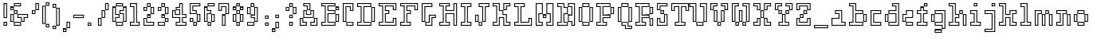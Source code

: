 SplineFontDB: 3.0
FontName: Courneuf-Outline
FullName: Courneuf Outline
FamilyName: Courneuf
Weight: Outline
Copyright: Created by Thomas jund @_sacripant with FontForge 2.0 (http://fontforge.sf.net)
UComments: "2013-1-15: Created."
Version: 001.101
ItalicAngle: 0
UnderlinePosition: -100
UnderlineWidth: 45
Ascent: 700
Descent: 200
InvalidEm: 0
sfntRevision: 0x0001199a
LayerCount: 2
Layer: 0 0 "Arri+AOgA-re" 1
Layer: 1 0 "Avant" 0
XUID: [1021 853 1534986351 5375954]
FSType: 0
OS2Version: 0
OS2_WeightWidthSlopeOnly: 0
OS2_UseTypoMetrics: 1
CreationTime: 1358273878
ModificationTime: 1421692665
PfmFamily: 81
TTFWeight: 700
TTFWidth: 5
LineGap: 81
VLineGap: 81
OS2TypoAscent: 0
OS2TypoAOffset: 1
OS2TypoDescent: 0
OS2TypoDOffset: 1
OS2TypoLinegap: 81
OS2WinAscent: 0
OS2WinAOffset: 1
OS2WinDescent: 0
OS2WinDOffset: 1
HheadAscent: 0
HheadAOffset: 1
HheadDescent: 0
HheadDOffset: 1
OS2CapHeight: 0
OS2XHeight: 0
OS2Vendor: 'PfEd'
MarkAttachClasses: 1
DEI: 91125
LangName: 1033 "" "" "" "" "" "" "" "" "" "" "" "" "" "Copyright (c) 2013, Thomas (<URL|email>),+AAoA-with Reserved Font Name courneuf.+AAoACgAA-This Font Software is licensed under the SIL Open Font License, Version 1.1.+AAoA-This license is copied below, and is also available with a FAQ at:+AAoA-http://scripts.sil.org/OFL+AAoACgAK------------------------------------------------------------+AAoA-SIL OPEN FONT LICENSE Version 1.1 - 26 February 2007+AAoA------------------------------------------------------------+AAoACgAA-PREAMBLE+AAoA-The goals of the Open Font License (OFL) are to stimulate worldwide+AAoA-development of collaborative font projects, to support the font creation+AAoA-efforts of academic and linguistic communities, and to provide a free and+AAoA-open framework in which fonts may be shared and improved in partnership+AAoA-with others.+AAoACgAA-The OFL allows the licensed fonts to be used, studied, modified and+AAoA-redistributed freely as long as they are not sold by themselves. The+AAoA-fonts, including any derivative works, can be bundled, embedded, +AAoA-redistributed and/or sold with any software provided that any reserved+AAoA-names are not used by derivative works. The fonts and derivatives,+AAoA-however, cannot be released under any other type of license. The+AAoA-requirement for fonts to remain under this license does not apply+AAoA-to any document created using the fonts or their derivatives.+AAoACgAA-DEFINITIONS+AAoAIgAA-Font Software+ACIA refers to the set of files released by the Copyright+AAoA-Holder(s) under this license and clearly marked as such. This may+AAoA-include source files, build scripts and documentation.+AAoACgAi-Reserved Font Name+ACIA refers to any names specified as such after the+AAoA-copyright statement(s).+AAoACgAi-Original Version+ACIA refers to the collection of Font Software components as+AAoA-distributed by the Copyright Holder(s).+AAoACgAi-Modified Version+ACIA refers to any derivative made by adding to, deleting,+AAoA-or substituting -- in part or in whole -- any of the components of the+AAoA-Original Version, by changing formats or by porting the Font Software to a+AAoA-new environment.+AAoACgAi-Author+ACIA refers to any designer, engineer, programmer, technical+AAoA-writer or other person who contributed to the Font Software.+AAoACgAA-PERMISSION & CONDITIONS+AAoA-Permission is hereby granted, free of charge, to any person obtaining+AAoA-a copy of the Font Software, to use, study, copy, merge, embed, modify,+AAoA-redistribute, and sell modified and unmodified copies of the Font+AAoA-Software, subject to the following conditions:+AAoACgAA-1) Neither the Font Software nor any of its individual components,+AAoA-in Original or Modified Versions, may be sold by itself.+AAoACgAA-2) Original or Modified Versions of the Font Software may be bundled,+AAoA-redistributed and/or sold with any software, provided that each copy+AAoA-contains the above copyright notice and this license. These can be+AAoA-included either as stand-alone text files, human-readable headers or+AAoA-in the appropriate machine-readable metadata fields within text or+AAoA-binary files as long as those fields can be easily viewed by the user.+AAoACgAA-3) No Modified Version of the Font Software may use the Reserved Font+AAoA-Name(s) unless explicit written permission is granted by the corresponding+AAoA-Copyright Holder. This restriction only applies to the primary font name as+AAoA-presented to the users.+AAoACgAA-4) The name(s) of the Copyright Holder(s) or the Author(s) of the Font+AAoA-Software shall not be used to promote, endorse or advertise any+AAoA-Modified Version, except to acknowledge the contribution(s) of the+AAoA-Copyright Holder(s) and the Author(s) or with their explicit written+AAoA-permission.+AAoACgAA-5) The Font Software, modified or unmodified, in part or in whole,+AAoA-must be distributed entirely under this license, and must not be+AAoA-distributed under any other license. The requirement for fonts to+AAoA-remain under this license does not apply to any document created+AAoA-using the Font Software.+AAoACgAA-TERMINATION+AAoA-This license becomes null and void if any of the above conditions are+AAoA-not met.+AAoACgAA-DISCLAIMER+AAoA-THE FONT SOFTWARE IS PROVIDED +ACIA-AS IS+ACIA, WITHOUT WARRANTY OF ANY KIND,+AAoA-EXPRESS OR IMPLIED, INCLUDING BUT NOT LIMITED TO ANY WARRANTIES OF+AAoA-MERCHANTABILITY, FITNESS FOR A PARTICULAR PURPOSE AND NONINFRINGEMENT+AAoA-OF COPYRIGHT, PATENT, TRADEMARK, OR OTHER RIGHT. IN NO EVENT SHALL THE+AAoA-COPYRIGHT HOLDER BE LIABLE FOR ANY CLAIM, DAMAGES OR OTHER LIABILITY,+AAoA-INCLUDING ANY GENERAL, SPECIAL, INDIRECT, INCIDENTAL, OR CONSEQUENTIAL+AAoA-DAMAGES, WHETHER IN AN ACTION OF CONTRACT, TORT OR OTHERWISE, ARISING+AAoA-FROM, OUT OF THE USE OR INABILITY TO USE THE FONT SOFTWARE OR FROM+AAoA-OTHER DEALINGS IN THE FONT SOFTWARE." "http://scripts.sil.org/OFL"
Encoding: UnicodeBmp
UnicodeInterp: none
NameList: Adobe Glyph List
DisplaySize: -48
AntiAlias: 1
FitToEm: 1
WinInfo: 150 25 10
BeginPrivate: 1
BlueValues 21 [0 0 400 400 600 600]
EndPrivate
TeXData: 1 0 0 349525 174762 116508 466034 1048576 116508 783286 444596 497025 792723 393216 433062 380633 303038 157286 324010 404750 52429 2506097 1059062 262144
BeginChars: 65536 96

StartChar: a
Encoding: 97 97 0
Width: 500
VWidth: 0
Flags: W
HStem: 0 25<25 375> 75 25<300 375> 175 25<25 200> 300 25<125 200> 375 25<125 275>
VStem: 0 25<25 175> 100 25<325 375> 200 25<200 300> 275 25<100 375> 375 25<25 75>
LayerCount: 2
Back
Fore
SplineSet
300 100 m 1
 400 100 l 1
 400 0 l 1
 0 0 l 1
 0 200 l 1
 200 200 l 1
 200 300 l 1
 100 300 l 1
 100 400 l 1
 300 400 l 1
 300 100 l 1
375 25 m 1
 375 75 l 1
 275 75 l 1
 275 375 l 1
 125 375 l 1
 125 325 l 1
 225 325 l 1
 225 175 l 1
 25 175 l 1
 25 25 l 1
 375 25 l 1
EndSplineSet
Validated: 1
EndChar

StartChar: b
Encoding: 98 98 1
Width: 600
VWidth: 0
Flags: W
HStem: 0 25<25 375> 75 25<25 100 200 375> 100 25<425 475> 275 25<425 475> 300 25<200 375> 375 25<200 375> 500 25<25 100> 575 25<25 175>
VStem: 0 25<25 75 525 575> 100 25<100 500> 175 25<100 300 400 575> 375 25<25 75 325 375> 400 25<125 275> 475 25<125 275>
LayerCount: 2
Back
Fore
SplineSet
200 300 m 1xcfec
 200 100 l 1xcfec
 400 100 l 1
 400 0 l 1
 0 0 l 1
 0 100 l 1xa7ec
 100 100 l 1
 100 500 l 1
 0 500 l 1
 0 600 l 1
 200 600 l 1
 200 400 l 1
 400 400 l 1
 400 300 l 1
 200 300 l 1xcfec
375 75 m 1xcff4
 175 75 l 1
 175 325 l 1
 375 325 l 1
 375 375 l 1
 175 375 l 1
 175 575 l 1
 25 575 l 1
 25 525 l 1
 125 525 l 1
 125 75 l 1
 25 75 l 1
 25 25 l 1
 375 25 l 1
 375 75 l 1xcff4
400 300 m 1xafec
 500 300 l 1
 500 100 l 1
 400 100 l 1
 400 300 l 1xafec
475 125 m 1
 475 275 l 1
 425 275 l 1xb7ec
 425 125 l 1
 475 125 l 1
EndSplineSet
Validated: 5
EndChar

StartChar: c
Encoding: 99 99 2
Width: 400
VWidth: 0
Flags: W
HStem: 0 25<25 275> 75 25<100 275> 300 25<100 275> 375 25<25 275>
VStem: 0 25<25 375> 75 25<100 300> 275 25<25 75 325 375>
LayerCount: 2
Back
Fore
SplineSet
0 400 m 1
 300 400 l 1
 300 300 l 1
 100 300 l 1
 100 100 l 1
 300 100 l 1
 300 0 l 1
 0 0 l 1
 0 400 l 1
275 325 m 1
 275 375 l 1
 25 375 l 1
 25 25 l 1
 275 25 l 1
 275 75 l 1
 75 75 l 1
 75 325 l 1
 275 325 l 1
EndSplineSet
Validated: 1
EndChar

StartChar: d
Encoding: 100 100 3
Width: 500
VWidth: 0
Flags: W
HStem: 0 25<125 375> 75 25<125 300> 100 25<25 75> 275 25<25 75> 300 25<125 300> 375 25<125 300> 500 25<225 300> 575 25<225 375>
VStem: 0 25<125 275> 75 25<125 275> 100 25<25 75 325 375> 200 25<525 575> 300 25<100 300 400 500> 375 25<25 575>
LayerCount: 2
Back
Fore
SplineSet
0 300 m 1xafbc
 100 300 l 1
 100 100 l 1
 0 100 l 1
 0 300 l 1xafbc
75 125 m 1xb7dc
 75 275 l 1
 25 275 l 1
 25 125 l 1
 75 125 l 1xb7dc
200 600 m 1
 400 600 l 1
 400 0 l 1
 100 0 l 1
 100 100 l 1xafbc
 300 100 l 1
 300 300 l 1
 100 300 l 1
 100 400 l 1xcfbc
 300 400 l 1
 300 500 l 1
 200 500 l 1
 200 600 l 1
375 25 m 1
 375 575 l 1
 225 575 l 1
 225 525 l 1
 325 525 l 1
 325 375 l 1
 125 375 l 1
 125 325 l 1
 325 325 l 1
 325 75 l 1
 125 75 l 1xcfbc
 125 25 l 1
 375 25 l 1
EndSplineSet
Validated: 5
EndChar

StartChar: e
Encoding: 101 101 4
Width: 400
VWidth: 0
Flags: W
HStem: 0 25<125 275> 75 25<125 275> 100 25<25 75> 200 25<100 275> 275 25<25 100> 375 25<125 275>
VStem: 0 25<125 275> 75 25<125 200> 100 25<25 75 300 375> 275 25<25 75 225 375>
LayerCount: 2
Back
Fore
SplineSet
300 200 m 1xbec0
 100 200 l 1xbf40
 100 100 l 1
 0 100 l 1
 0 300 l 1
 100 300 l 1
 100 400 l 1
 300 400 l 1
 300 200 l 1xbec0
75 225 m 1
 275 225 l 1
 275 375 l 1
 125 375 l 1
 125 275 l 1xbec0
 25 275 l 1
 25 125 l 1
 75 125 l 1
 75 225 l 1
300 0 m 1
 100 0 l 1
 100 100 l 1
 300 100 l 1
 300 0 l 1
125 75 m 1xdec0
 125 25 l 1
 275 25 l 1
 275 75 l 1
 125 75 l 1xdec0
EndSplineSet
Validated: 5
EndChar

StartChar: f
Encoding: 102 102 5
Width: 400
VWidth: 0
Flags: W
HStem: 0 25<25 275> 75 25<25 100 200 275> 300 25<25 100 200 275> 375 25<25 100 200 275> 475 25<125 175> 500 25<225 275> 575 25<225 275>
VStem: 0 25<25 75 325 375> 100 25<100 300 400 475> 175 25<100 300 400 475> 200 25<525 575> 275 25<25 75 325 375 525 575>
LayerCount: 2
Back
Fore
SplineSet
300 600 m 1xf7b0
 300 500 l 1
 200 500 l 1
 200 600 l 1
 300 600 l 1xf7b0
275 525 m 1
 275 575 l 1
 225 575 l 1
 225 525 l 1
 275 525 l 1
100 500 m 1
 200 500 l 1xf7b0
 200 400 l 1
 300 400 l 1
 300 300 l 1
 200 300 l 1
 200 100 l 1xf7d0
 300 100 l 1
 300 0 l 1
 0 0 l 1
 0 100 l 1
 100 100 l 1
 100 300 l 1
 0 300 l 1
 0 400 l 1
 100 400 l 1
 100 500 l 1
275 375 m 1
 175 375 l 1
 175 475 l 1
 125 475 l 1
 125 375 l 1
 25 375 l 1
 25 325 l 1
 125 325 l 1
 125 75 l 1
 25 75 l 1
 25 25 l 1
 275 25 l 1
 275 75 l 1
 175 75 l 1
 175 325 l 1xfbd0
 275 325 l 1
 275 375 l 1
EndSplineSet
Validated: 5
EndChar

StartChar: g
Encoding: 103 103 6
Width: 500
VWidth: 0
Flags: W
HStem: -200 25<125 275> -125 25<125 275> -100 25<325 375> 0 25<125 300> 75 25<125 300> 100 25<25 75> 275 25<25 75> 300 25<125 300> 375 25<125 375>
VStem: 0 25<125 275> 75 25<125 275> 100 25<-175 -125 25 75 325 375> 275 25<-175 -125> 300 25<-75 0 100 300> 375 25<-75 375>
LayerCount: 2
Back
Fore
SplineSet
0 300 m 1x95d2
 100 300 l 1
 100 100 l 1
 0 100 l 1
 0 300 l 1x95d2
75 125 m 1x96e2
 75 275 l 1
 25 275 l 1
 25 125 l 1
 75 125 l 1x96e2
100 400 m 1x99d6
 400 400 l 1
 400 -100 l 1
 300 -100 l 1
 300 0 l 1
 100 0 l 1
 100 100 l 1xb5d6
 300 100 l 1
 300 300 l 1
 100 300 l 1
 100 400 l 1x99d6
375 -75 m 1
 375 375 l 1
 125 375 l 1
 125 325 l 1
 325 325 l 1
 325 75 l 1
 125 75 l 1xb9d6
 125 25 l 1
 325 25 l 1
 325 -75 l 1
 375 -75 l 1
100 -200 m 1
 100 -100 l 1
 300 -100 l 1
 300 -200 l 1
 100 -200 l 1
125 -125 m 1xd0da
 125 -175 l 1
 275 -175 l 1
 275 -125 l 1
 125 -125 l 1xd0da
EndSplineSet
Validated: 5
EndChar

StartChar: h
Encoding: 104 104 7
Width: 600
VWidth: 0
Flags: W
HStem: 0 25<25 275 425 475> 75 25<25 100 200 275> 200 25<200 275> 275 25<200 275 425 475> 300 25<325 375> 375 25<325 375> 500 25<25 100> 575 25<25 175>
VStem: 0 25<25 75 525 575> 100 25<100 500> 175 25<100 200 300 575> 275 25<25 75 225 275> 300 25<325 375> 375 25<325 375> 400 25<25 275> 475 25<25 275>
LayerCount: 2
Back
Fore
SplineSet
200 600 m 1xefe9
 200 300 l 1xf7e9
 300 300 l 1
 300 200 l 1
 200 200 l 1
 200 100 l 1
 300 100 l 1
 300 0 l 1
 0 0 l 1
 0 100 l 1
 100 100 l 1
 100 500 l 1
 0 500 l 1
 0 600 l 1
 200 600 l 1xefe9
275 275 m 1xf7f1
 175 275 l 1
 175 575 l 1
 25 575 l 1
 25 525 l 1
 125 525 l 1
 125 75 l 1
 25 75 l 1
 25 25 l 1
 275 25 l 1
 275 75 l 1
 175 75 l 1
 175 225 l 1
 275 225 l 1
 275 275 l 1xf7f1
300 400 m 1xefeb
 400 400 l 1
 400 300 l 1
 300 300 l 1
 300 400 l 1xefeb
375 325 m 1xefed
 375 375 l 1
 325 375 l 1
 325 325 l 1
 375 325 l 1xefed
400 300 m 1xefe3
 500 300 l 1
 500 0 l 1
 400 0 l 1
 400 300 l 1xefe3
475 25 m 1
 475 275 l 1
 425 275 l 1xf7e3
 425 25 l 1
 475 25 l 1
EndSplineSet
Validated: 5
EndChar

StartChar: space
Encoding: 32 32 8
Width: 300
VWidth: 0
Flags: W
LayerCount: 2
Back
Fore
Validated: 1
EndChar

StartChar: i
Encoding: 105 105 9
Width: 400
VWidth: 0
Flags: W
HStem: 0 25<25 275> 75 25<25 100 200 275> 300 25<25 100> 375 25<25 175> 500 25<125 175> 575 25<125 175>
VStem: 0 25<25 75 325 375> 100 25<100 300 525 575> 175 25<100 375 525 575> 275 25<25 75>
LayerCount: 2
Back
Fore
SplineSet
200 600 m 1
 200 500 l 1
 100 500 l 1
 100 600 l 1
 200 600 l 1
175 525 m 1
 175 575 l 1
 125 575 l 1
 125 525 l 1
 175 525 l 1
200 100 m 1
 300 100 l 1
 300 0 l 1
 0 0 l 1
 0 100 l 1
 100 100 l 1
 100 300 l 1
 0 300 l 1
 0 400 l 1
 200 400 l 1
 200 100 l 1
275 25 m 1
 275 75 l 1
 175 75 l 1
 175 375 l 1
 25 375 l 1
 25 325 l 1
 125 325 l 1
 125 75 l 1
 25 75 l 1
 25 25 l 1
 275 25 l 1
EndSplineSet
Validated: 1
EndChar

StartChar: z
Encoding: 122 122 10
Width: 500
VWidth: 0
Flags: W
HStem: 0 25<25 375> 75 25<25 100 200 300> 175 25<125 175 325 375> 200 25<25 75 225 275> 300 25<100 200 300 375> 375 25<25 375>
VStem: 0 25<25 75 225 375> 75 25<225 300> 100 25<100 175> 175 25<100 175> 200 25<225 300> 275 25<225 300> 300 25<100 175> 375 25<25 175 325 375>
LayerCount: 2
Back
Fore
SplineSet
400 300 m 1xde84
 300 300 l 1xde94
 300 200 l 1
 200 200 l 1
 200 300 l 1
 100 300 l 1xdf2c
 100 200 l 1
 0 200 l 1
 0 400 l 1
 400 400 l 1
 400 300 l 1xde84
275 325 m 1
 375 325 l 1
 375 375 l 1
 25 375 l 1
 25 225 l 1
 75 225 l 1
 75 325 l 1
 225 325 l 1
 225 225 l 1xdf34
 275 225 l 1
 275 325 l 1
200 100 m 1xde44
 300 100 l 1
 300 200 l 1
 400 200 l 1
 400 0 l 1
 0 0 l 1
 0 100 l 1
 100 100 l 1
 100 200 l 1
 200 200 l 1xdeac
 200 100 l 1xde44
325 75 m 1
 175 75 l 1
 175 175 l 1
 125 175 l 1
 125 75 l 1
 25 75 l 1
 25 25 l 1
 375 25 l 1
 375 175 l 1
 325 175 l 1xeecc
 325 75 l 1
EndSplineSet
Validated: 5
EndChar

StartChar: j
Encoding: 106 106 11
Width: 400
VWidth: 0
Flags: W
HStem: -200 25<25 275> -125 25<25 200> 300 25<25 200> 375 25<25 275> 500 25<225 275> 575 25<225 275>
VStem: 0 25<-175 -125 325 375> 200 25<-100 300 525 575> 275 25<-175 375 525 575>
LayerCount: 2
Back
Fore
SplineSet
200 600 m 1
 300 600 l 1
 300 500 l 1
 200 500 l 1
 200 600 l 1
275 525 m 1
 275 575 l 1
 225 575 l 1
 225 525 l 1
 275 525 l 1
0 300 m 1
 0 400 l 1
 300 400 l 1
 300 -200 l 1
 0 -200 l 1
 0 -100 l 1
 200 -100 l 1
 200 300 l 1
 0 300 l 1
25 375 m 1
 25 325 l 1
 225 325 l 1
 225 -125 l 1
 25 -125 l 1
 25 -175 l 1
 275 -175 l 1
 275 375 l 1
 25 375 l 1
EndSplineSet
Validated: 1
EndChar

StartChar: k
Encoding: 107 107 12
Width: 600
VWidth: 0
Flags: W
HStem: 0 25<25 175 325 475> 75 25<25 100 400 475> 200 25<200 300> 275 25<200 300> 300 25<400 475> 375 25<325 475> 500 25<25 100> 575 25<25 175>
VStem: 0 25<25 75 525 575> 100 25<100 500> 175 25<25 200 300 575> 300 25<25 200 300 375> 375 25<100 300> 475 25<25 75 325 375>
LayerCount: 2
Back
Fore
SplineSet
300 400 m 1xf7fc
 500 400 l 1
 500 300 l 1
 400 300 l 1xeffc
 400 100 l 1
 500 100 l 1
 500 0 l 1
 300 0 l 1
 300 200 l 1
 200 200 l 1
 200 0 l 1
 0 0 l 1
 0 100 l 1
 100 100 l 1
 100 500 l 1
 0 500 l 1
 0 600 l 1
 200 600 l 1
 200 300 l 1
 300 300 l 1
 300 400 l 1xf7fc
475 325 m 1
 475 375 l 1
 325 375 l 1
 325 275 l 1
 175 275 l 1xf7fc
 175 575 l 1
 25 575 l 1
 25 525 l 1
 125 525 l 1
 125 75 l 1
 25 75 l 1
 25 25 l 1
 175 25 l 1
 175 225 l 1
 325 225 l 1
 325 25 l 1
 475 25 l 1
 475 75 l 1
 375 75 l 1
 375 325 l 1
 475 325 l 1
EndSplineSet
Validated: 1
EndChar

StartChar: l
Encoding: 108 108 13
Width: 400
VWidth: 0
Flags: W
HStem: 0 25<25 275> 75 25<25 100 200 275> 500 25<25 100> 575 25<25 175>
VStem: 0 25<25 75 525 575> 100 25<100 500> 175 25<100 575> 275 25<25 75>
LayerCount: 2
Back
Fore
SplineSet
200 100 m 1
 300 100 l 1
 300 0 l 1
 0 0 l 1
 0 100 l 1
 100 100 l 1
 100 500 l 1
 0 500 l 1
 0 600 l 1
 200 600 l 1
 200 100 l 1
275 25 m 1
 275 75 l 1
 175 75 l 1
 175 575 l 1
 25 575 l 1
 25 525 l 1
 125 525 l 1
 125 75 l 1
 25 75 l 1
 25 25 l 1
 275 25 l 1
EndSplineSet
Validated: 1
EndChar

StartChar: m
Encoding: 109 109 14
Width: 600
VWidth: 0
Flags: W
HStem: 0 25<25 75 225 275 425 475> 275 25<225 275 425 475> 300 25<100 175 325 375> 375 25<25 175 325 375>
VStem: 0 25<25 375> 75 25<25 300> 175 25<325 375> 200 25<25 275> 275 25<25 275> 300 25<325 375> 375 25<325 375> 400 25<25 275> 475 25<25 275>
LayerCount: 2
Back
Fore
SplineSet
0 400 m 1xbd08
 200 400 l 1
 200 300 l 1
 100 300 l 1
 100 0 l 1
 0 0 l 1
 0 400 l 1xbd08
175 325 m 1xbe08
 175 375 l 1
 25 375 l 1
 25 25 l 1
 75 25 l 1
 75 325 l 1
 175 325 l 1xbe08
200 0 m 1xbd48
 200 300 l 1
 300 300 l 1
 300 0 l 1
 200 0 l 1xbd48
225 275 m 1xdd88
 225 25 l 1
 275 25 l 1
 275 275 l 1
 225 275 l 1xdd88
300 400 m 1xbc58
 400 400 l 1
 400 300 l 1
 300 300 l 1
 300 400 l 1xbc58
375 325 m 1xbc68
 375 375 l 1
 325 375 l 1
 325 325 l 1
 375 325 l 1xbc68
400 300 m 1xbc18
 500 300 l 1
 500 0 l 1
 400 0 l 1
 400 300 l 1xbc18
475 25 m 1
 475 275 l 1
 425 275 l 1xdc18
 425 25 l 1
 475 25 l 1
EndSplineSet
Validated: 5
EndChar

StartChar: n
Encoding: 110 110 15
Width: 500
VWidth: 0
Flags: W
HStem: 0 25<25 175 325 375> 75 25<25 100> 275 25<325 375> 300 25<25 100 200 275> 375 25<25 275>
VStem: 0 25<25 75 325 375> 100 25<100 300> 175 25<25 300> 275 25<325 375> 300 25<25 275> 375 25<25 275>
LayerCount: 2
Back
Fore
SplineSet
0 400 m 1xdf60
 300 400 l 1
 300 300 l 1
 200 300 l 1
 200 0 l 1
 0 0 l 1
 0 100 l 1
 100 100 l 1
 100 300 l 1
 0 300 l 1
 0 400 l 1xdf60
275 325 m 1xdfa0
 275 375 l 1
 25 375 l 1
 25 325 l 1
 125 325 l 1
 125 75 l 1
 25 75 l 1
 25 25 l 1
 175 25 l 1
 175 325 l 1
 275 325 l 1xdfa0
300 300 m 1xdf60
 400 300 l 1
 400 0 l 1
 300 0 l 1
 300 300 l 1xdf60
375 25 m 1
 375 275 l 1
 325 275 l 1xef60
 325 25 l 1
 375 25 l 1
EndSplineSet
Validated: 5
EndChar

StartChar: o
Encoding: 111 111 16
Width: 500
VWidth: 0
Flags: W
HStem: 0 25<125 275> 75 25<125 275> 100 25<25 75 325 375> 275 25<25 75 325 375> 300 25<125 275> 375 25<125 275>
VStem: 0 25<125 275> 75 25<125 275> 100 25<25 75 325 375> 275 25<25 75 325 375> 300 25<125 275> 375 25<125 275>
LayerCount: 2
Back
Fore
SplineSet
0 300 m 1xae90
 100 300 l 1
 100 100 l 1
 0 100 l 1
 0 300 l 1xae90
75 125 m 1xb710
 75 275 l 1
 25 275 l 1
 25 125 l 1
 75 125 l 1xb710
300 400 m 1x8eb0
 300 300 l 1
 100 300 l 1
 100 400 l 1
 300 400 l 1x8eb0
275 325 m 1x8ed0
 275 375 l 1
 125 375 l 1
 125 325 l 1
 275 325 l 1x8ed0
300 300 m 1xae30
 400 300 l 1
 400 100 l 1
 300 100 l 1
 300 300 l 1xae30
375 125 m 1
 375 275 l 1
 325 275 l 1xb630
 325 125 l 1
 375 125 l 1
100 0 m 1xa6b0
 100 100 l 1
 300 100 l 1
 300 0 l 1
 100 0 l 1xa6b0
125 75 m 1xc6d0
 125 25 l 1
 275 25 l 1
 275 75 l 1
 125 75 l 1xc6d0
EndSplineSet
Validated: 5
EndChar

StartChar: p
Encoding: 112 112 17
Width: 500
VWidth: 0
Flags: W
HStem: -200 25<-75 75> -125 25<-75 0> 0 25<100 275> 75 25<100 275> 100 25<325 375> 275 25<325 375> 300 25<100 275> 375 25<25 275>
VStem: -100 25<-175 -125> 0 25<-100 375> 75 25<-175 0 100 300> 275 25<25 75 325 375> 300 25<125 275> 375 25<125 275>
LayerCount: 2
Back
Fore
SplineSet
300 300 m 1xebec
 400 300 l 1
 400 100 l 1
 300 100 l 1
 300 300 l 1xebec
375 125 m 1
 375 275 l 1
 325 275 l 1xedec
 325 125 l 1
 375 125 l 1
100 300 m 1xebec
 100 100 l 1xf3ec
 300 100 l 1
 300 0 l 1
 100 0 l 1
 100 -200 l 1
 -100 -200 l 1
 -100 -100 l 1
 0 -100 l 1
 0 400 l 1
 300 400 l 1
 300 300 l 1
 100 300 l 1xebec
275 75 m 1xf3f4
 75 75 l 1
 75 325 l 1
 275 325 l 1
 275 375 l 1
 25 375 l 1
 25 -125 l 1
 -75 -125 l 1
 -75 -175 l 1
 75 -175 l 1
 75 25 l 1
 275 25 l 1
 275 75 l 1xf3f4
EndSplineSet
Validated: 5
EndChar

StartChar: q
Encoding: 113 113 18
Width: 500
VWidth: 0
Flags: W
HStem: -200 25<325 475> -125 25<400 475> 0 25<125 300> 75 25<125 300> 100 25<25 75> 275 25<25 75> 300 25<125 300> 375 25<125 375>
VStem: 0 25<125 275> 75 25<125 275> 100 25<25 75 325 375> 300 25<-175 0 100 300> 375 25<-100 375> 475 25<-175 -125>
LayerCount: 2
Back
Fore
SplineSet
0 300 m 1xebbc
 100 300 l 1
 100 100 l 1
 0 100 l 1
 0 300 l 1xebbc
75 125 m 1xeddc
 75 275 l 1
 25 275 l 1
 25 125 l 1
 75 125 l 1xeddc
400 300 m 1xf3bc
 400 -100 l 1
 500 -100 l 1
 500 -200 l 1
 300 -200 l 1
 300 -100 l 1
 300 0 l 1
 100 0 l 1
 100 100 l 1xebbc
 300 100 l 1
 300 300 l 1
 100 300 l 1
 100 400 l 1
 400 400 l 1
 400 300 l 1xf3bc
475 -125 m 1
 375 -125 l 1
 375 325 l 1
 375 375 l 1
 125 375 l 1
 125 325 l 1
 325 325 l 1
 325 75 l 1
 125 75 l 1xf3bc
 125 25 l 1
 325 25 l 1
 325 -125 l 1
 325 -175 l 1
 475 -175 l 1
 475 -125 l 1
EndSplineSet
Validated: 5
EndChar

StartChar: r
Encoding: 114 114 19
Width: 500
VWidth: 0
Flags: W
HStem: 0 25<25 275> 75 25<25 100 200 275> 300 25<25 100 200 375> 375 25<25 375>
VStem: 0 25<25 75 325 375> 100 25<100 300> 175 25<100 300> 275 25<25 75> 375 25<325 375>
LayerCount: 2
Back
Fore
SplineSet
0 400 m 1
 400 400 l 1
 400 300 l 1
 200 300 l 1
 200 100 l 1
 300 100 l 1
 300 0 l 1
 0 0 l 1
 0 100 l 1
 100 100 l 1
 100 300 l 1
 0 300 l 1
 0 400 l 1
375 325 m 1
 375 375 l 1
 25 375 l 1
 25 325 l 1
 125 325 l 1
 125 75 l 1
 25 75 l 1
 25 25 l 1
 275 25 l 1
 275 75 l 1
 175 75 l 1
 175 325 l 1
 375 325 l 1
EndSplineSet
Validated: 1
EndChar

StartChar: v
Encoding: 118 118 20
Width: 500
VWidth: 0
Flags: W
HStem: 0 25<225 275> 100 25<125 200> 175 25<200 275> 200 25<325 375> 300 25<25 100> 375 25<25 175 325 375>
VStem: 0 25<325 375> 100 25<125 300> 175 25<200 375> 200 25<25 100> 275 25<25 175> 300 25<225 375> 375 25<225 375>
LayerCount: 2
Back
Fore
SplineSet
300 400 m 1xdf18
 400 400 l 1
 400 200 l 1
 300 200 l 1
 300 400 l 1xdf18
375 225 m 1
 375 375 l 1
 325 375 l 1
 325 225 l 1
 375 225 l 1
200 400 m 1xdf58
 200 200 l 1xef88
 300 200 l 1
 300 0 l 1
 200 0 l 1
 200 100 l 1
 100 100 l 1
 100 300 l 1
 0 300 l 1
 0 400 l 1
 200 400 l 1xdf58
275 175 m 1xef68
 175 175 l 1
 175 375 l 1xefa8
 25 375 l 1
 25 325 l 1
 125 325 l 1
 125 125 l 1
 225 125 l 1
 225 25 l 1
 275 25 l 1
 275 175 l 1xef68
EndSplineSet
Validated: 5
EndChar

StartChar: s
Encoding: 115 115 21
Width: 300
VWidth: 0
Flags: W
HStem: 0 25<-75 75> 75 25<-75 75> 100 25<125 175> 175 25<125 175> 200 25<25 75> 300 25<100 175> 375 25<25 175>
VStem: -100 25<25 75> 0 25<225 375> 75 25<25 75 225 300> 100 25<125 175> 175 25<125 175 325 375>
LayerCount: 2
Back
Fore
SplineSet
200 300 m 1x8fb0
 100 300 l 1x8fd0
 100 200 l 1
 0 200 l 1
 0 400 l 1
 200 400 l 1
 200 300 l 1x8fb0
75 325 m 1
 175 325 l 1
 175 375 l 1
 25 375 l 1
 25 225 l 1
 75 225 l 1
 75 325 l 1
200 100 m 1xafb0
 100 100 l 1
 100 200 l 1
 200 200 l 1
 200 100 l 1xafb0
125 175 m 1xb7b0
 125 125 l 1
 175 125 l 1
 175 175 l 1
 125 175 l 1xb7b0
-100 0 m 1
 -100 100 l 1
 100 100 l 1
 100 0 l 1
 -100 0 l 1
-75 75 m 1xc7d0
 -75 25 l 1
 75 25 l 1
 75 75 l 1
 -75 75 l 1xc7d0
EndSplineSet
Validated: 5
EndChar

StartChar: t
Encoding: 116 116 22
Width: 500
VWidth: 0
Flags: W
HStem: 0 25<125 275> 75 25<125 275> 100 25<25 75 325 375> 175 25<325 375> 300 25<-75 0 100 275> 375 25<-75 0 100 275> 475 25<25 75>
VStem: -100 25<325 375> 0 25<125 300 400 475> 75 25<125 300 400 475> 100 25<25 75> 275 25<25 75 325 375> 300 25<125 175> 375 25<125 175>
LayerCount: 2
Back
Fore
SplineSet
300 200 m 1xbf8c
 400 200 l 1
 400 100 l 1
 300 100 l 1
 300 200 l 1xbf8c
375 125 m 1
 375 175 l 1
 325 175 l 1
 325 125 l 1
 375 125 l 1
100 0 m 1xbfac
 100 100 l 1
 300 100 l 1
 300 0 l 1
 100 0 l 1xbfac
125 75 m 1xdfb4
 125 25 l 1
 275 25 l 1
 275 75 l 1
 125 75 l 1xdfb4
300 300 m 1xbfcc
 100 300 l 1xbfcc
 100 100 l 1
 0 100 l 1
 0 300 l 1
 -100 300 l 1
 -100 400 l 1
 0 400 l 1
 0 500 l 1
 100 500 l 1xbfa4
 100 400 l 1
 300 400 l 1
 300 300 l 1xbfcc
75 325 m 1
 275 325 l 1
 275 375 l 1xbfd4
 75 375 l 1
 75 475 l 1
 25 475 l 1
 25 375 l 1
 -75 375 l 1
 -75 325 l 1
 25 325 l 1
 25 125 l 1
 75 125 l 1
 75 325 l 1
EndSplineSet
Validated: 5
EndChar

StartChar: u
Encoding: 117 117 23
Width: 400
VWidth: 0
Flags: W
HStem: 0 25<125 275> 75 25<125 200> 100 25<25 75> 300 25<-75 0> 375 25<-75 75 225 275>
VStem: -100 25<325 375> 0 25<125 300> 75 25<125 375> 100 25<25 75> 200 25<100 375> 275 25<25 375>
LayerCount: 2
Back
Fore
SplineSet
-100 400 m 1xbee0
 100 400 l 1
 100 100 l 1
 0 100 l 1
 0 300 l 1
 -100 300 l 1
 -100 400 l 1xbee0
75 125 m 1xbf60
 75 375 l 1
 -75 375 l 1
 -75 325 l 1
 25 325 l 1
 25 125 l 1
 75 125 l 1xbf60
200 400 m 1
 300 400 l 1
 300 0 l 1
 100 0 l 1
 100 100 l 1xbee0
 200 100 l 1xdee0
 200 400 l 1
275 25 m 1
 275 375 l 1
 225 375 l 1
 225 75 l 1
 125 75 l 1xdee0
 125 25 l 1
 275 25 l 1
EndSplineSet
Validated: 5
EndChar

StartChar: w
Encoding: 119 119 24
Width: 600
VWidth: 0
Flags: W
HStem: 0 25<125 175 325 375> 75 25<125 175 325 375> 100 25<25 75 225 275 425 475> 175 25<225 275> 300 25<100 175 325 400> 375 25<25 175 325 475>
VStem: 0 25<125 375> 75 25<125 300> 100 25<25 75> 175 25<25 75 325 375> 200 25<125 175> 275 25<125 175> 300 25<25 75 325 375> 375 25<25 75> 400 25<125 300> 475 25<125 375>
LayerCount: 2
Back
Fore
SplineSet
200 300 m 1xbea1
 100 300 l 1xbf21
 100 100 l 1
 0 100 l 1
 0 400 l 1
 200 400 l 1
 200 300 l 1xbea1
75 325 m 1
 175 325 l 1
 175 375 l 1xbf41
 25 375 l 1
 25 125 l 1
 75 125 l 1
 75 325 l 1
100 0 m 1xbea1
 100 100 l 1
 200 100 l 1
 200 0 l 1
 100 0 l 1xbea1
125 75 m 1xdec1
 125 25 l 1
 175 25 l 1
 175 75 l 1
 125 75 l 1xdec1
200 200 m 1xbe29
 300 200 l 1
 300 100 l 1
 200 100 l 1
 200 200 l 1xbe29
275 125 m 1xbe31
 275 175 l 1
 225 175 l 1
 225 125 l 1
 275 125 l 1xbe31
300 0 m 1xbe0b
 300 100 l 1
 400 100 l 1
 400 0 l 1
 300 0 l 1xbe0b
325 75 m 1xde0d
 325 25 l 1
 375 25 l 1
 375 75 l 1
 325 75 l 1xde0d
300 400 m 1
 500 400 l 1
 500 100 l 1
 400 100 l 1
 400 300 l 1xbe0b
 300 300 l 1
 300 400 l 1
475 125 m 1
 475 375 l 1
 325 375 l 1
 325 325 l 1
 425 325 l 1
 425 125 l 1
 475 125 l 1
EndSplineSet
Validated: 5
EndChar

StartChar: x
Encoding: 120 120 25
Width: 500
VWidth: 0
Flags: W
HStem: 0 25<25 75 325 375> 75 25<25 75 325 375> 100 25<125 275> 275 25<125 275> 300 25<25 75 325 375> 375 25<25 75 325 375>
VStem: 0 25<25 75 325 375> 75 25<25 75 325 375> 100 25<125 275> 275 25<125 275> 300 25<25 75 325 375> 375 25<25 75 325 375>
LayerCount: 2
Back
Fore
SplineSet
0 0 m 1xa690
 0 100 l 1
 100 100 l 1
 100 0 l 1
 0 0 l 1xa690
25 75 m 1xc710
 25 25 l 1
 75 25 l 1
 75 75 l 1
 25 75 l 1xc710
0 400 m 1
 100 400 l 1
 100 300 l 1
 0 300 l 1x8e90
 0 400 l 1
75 325 m 1x8f10
 75 375 l 1
 25 375 l 1
 25 325 l 1
 75 325 l 1x8f10
100 300 m 1xaeb0
 300 300 l 1
 300 100 l 1
 100 100 l 1
 100 300 l 1xaeb0
275 125 m 1xb6d0
 275 275 l 1
 125 275 l 1
 125 125 l 1
 275 125 l 1xb6d0
400 400 m 1
 400 300 l 1
 300 300 l 1
 300 400 l 1x8e30
 400 400 l 1
375 325 m 1
 375 375 l 1
 325 375 l 1
 325 325 l 1
 375 325 l 1
400 0 m 1
 300 0 l 1
 300 100 l 1
 400 100 l 1xa630
 400 0 l 1
325 75 m 1xc630
 325 25 l 1
 375 25 l 1
 375 75 l 1
 325 75 l 1xc630
EndSplineSet
Validated: 5
EndChar

StartChar: y
Encoding: 121 121 26
Width: 600
VWidth: 0
Flags: W
HStem: -200 25<125 275> -125 25<200 275> -25 25<125 175> 0 25<225 275> 75 25<225 275> 100 25<125 175 325 375> 300 25<25 100 400 475> 375 25<25 175 325 475>
VStem: 0 25<325 375> 100 25<-175 -25 125 300> 175 25<-100 -25 125 375> 200 25<25 75> 275 25<-175 -125 25 75> 300 25<125 375> 375 25<125 300> 475 25<325 375>
LayerCount: 2
Back
Fore
SplineSet
300 400 m 1xc7c7
 500 400 l 1
 500 300 l 1
 400 300 l 1
 400 100 l 1
 300 100 l 1
 300 400 l 1xc7c7
475 325 m 1
 475 375 l 1
 325 375 l 1
 325 125 l 1
 375 125 l 1
 375 325 l 1
 475 325 l 1
200 0 m 1xd7d7
 200 100 l 1
 300 100 l 1
 300 0 l 1
 200 0 l 1xd7d7
225 75 m 1xdbdb
 225 25 l 1
 275 25 l 1
 275 75 l 1
 225 75 l 1xdbdb
100 -200 m 1
 100 0 l 1
 200 0 l 1xd3d7
 200 -100 l 1
 300 -100 l 1
 300 -200 l 1xd3e7
 100 -200 l 1
125 -25 m 1xe3eb
 125 -175 l 1
 275 -175 l 1
 275 -125 l 1
 175 -125 l 1
 175 -25 l 1
 125 -25 l 1xe3eb
0 400 m 1
 200 400 l 1
 200 100 l 1
 100 100 l 1xc7d3
 100 300 l 1
 0 300 l 1
 0 400 l 1
175 125 m 1xc7e3
 175 375 l 1
 25 375 l 1
 25 325 l 1
 125 325 l 1
 125 125 l 1
 175 125 l 1xc7e3
EndSplineSet
Validated: 5
EndChar

StartChar: agrave
Encoding: 224 224 27
Width: 500
VWidth: 0
Flags: W
HStem: 0 25<25 375> 75 25<300 375> 175 25<25 200> 300 25<125 200> 375 25<125 275> 400 25<325 375> 475 25<325 375> 500 25<225 275> 575 25<225 275>
VStem: 0 25<25 175> 100 25<325 375> 200 25<200 300 525 575> 275 25<100 375 525 575> 300 25<425 475> 375 25<25 75 425 475>
LayerCount: 2
Back
Fore
SplineSet
100 400 m 1xf4fa
 300 400 l 1xf4f6
 300 100 l 1
 400 100 l 1
 400 0 l 1
 0 0 l 1
 0 200 l 1
 200 200 l 1
 200 300 l 1
 100 300 l 1
 100 400 l 1xf4fa
375 75 m 1
 275 75 l 1
 275 375 l 1
 125 375 l 1xf8fa
 125 325 l 1
 225 325 l 1
 225 175 l 1
 25 175 l 1
 25 25 l 1
 375 25 l 1
 375 75 l 1
200 600 m 1
 300 600 l 1
 300 500 l 1
 200 500 l 1xf1f6
 200 600 l 1
275 525 m 1xf1fa
 275 575 l 1
 225 575 l 1
 225 525 l 1
 275 525 l 1xf1fa
400 500 m 1
 400 400 l 1
 300 400 l 1
 300 500 l 1xf5f6
 400 500 l 1
375 425 m 1
 375 475 l 1
 325 475 l 1xf6f6
 325 425 l 1
 375 425 l 1
EndSplineSet
Validated: 5
EndChar

StartChar: eacute
Encoding: 233 233 28
Width: 400
VWidth: 0
Flags: W
HStem: 0 25<125 275> 75 25<125 275> 100 25<25 75> 200 25<100 275> 275 25<25 100> 375 25<125 275> 400 25<25 75> 475 25<25 75> 500 25<125 175> 575 25<125 175>
VStem: 0 25<125 275 425 475> 75 25<125 200 425 475> 100 25<25 75 300 375 525 575> 175 25<525 575> 275 25<25 75 225 375>
LayerCount: 2
Back
Fore
SplineSet
300 200 m 1xba6e
 100 200 l 1xba76
 100 100 l 1
 0 100 l 1
 0 300 l 1
 100 300 l 1
 100 400 l 1
 300 400 l 1
 300 200 l 1xba6e
75 225 m 1
 275 225 l 1
 275 375 l 1
 125 375 l 1
 125 275 l 1xbc6e
 25 275 l 1
 25 125 l 1
 75 125 l 1
 75 225 l 1
300 0 m 1
 100 0 l 1
 100 100 l 1
 300 100 l 1
 300 0 l 1
125 75 m 1xd86e
 125 25 l 1
 275 25 l 1
 275 75 l 1
 125 75 l 1xd86e
0 500 m 1x9aee
 100 500 l 1
 100 400 l 1
 0 400 l 1
 0 500 l 1x9aee
75 425 m 1x9b76
 75 475 l 1
 25 475 l 1
 25 425 l 1
 75 425 l 1x9b76
200 600 m 1
 200 500 l 1
 100 500 l 1
 100 600 l 1x98ee
 200 600 l 1
175 525 m 1
 175 575 l 1
 125 575 l 1
 125 525 l 1
 175 525 l 1
EndSplineSet
Validated: 5
EndChar

StartChar: egrave
Encoding: 232 232 29
Width: 400
VWidth: 0
Flags: W
HStem: 0 25<125 275> 75 25<125 275> 100 25<25 75> 200 25<100 275> 275 25<25 100> 375 50<225 275> 375 25<125 200> 475 25<225 275> 500 25<125 175> 575 25<125 175>
VStem: 0 25<125 275> 75 25<125 200> 100 25<25 75 300 375 525 575> 175 25<525 575> 200 25<425 475> 275 25<25 75 225 375 425 475>
LayerCount: 2
Back
Fore
SplineSet
300 0 m 1xb869
 100 0 l 1
 100 100 l 1
 300 100 l 1
 300 0 l 1xb869
125 75 m 1xd869
 125 25 l 1
 275 25 l 1
 275 75 l 1
 125 75 l 1xd869
100 600 m 1
 200 600 l 1
 200 500 l 1
 100 500 l 1x98eb
 100 600 l 1
175 525 m 1x98ed
 175 575 l 1
 125 575 l 1
 125 525 l 1
 175 525 l 1x98ed
300 200 m 1
 100 200 l 1xbaf3
 100 100 l 1
 0 100 l 1
 0 300 l 1
 100 300 l 1
 100 400 l 1
 200 400 l 1
 200 500 l 1xbaeb
 300 500 l 1
 300 200 l 1
225 475 m 1x9d63
 225 425 l 1
 275 425 l 1
 275 475 l 1
 225 475 l 1x9d63
75 225 m 1xba71
 275 225 l 1
 275 375 l 1xbc71
 125 375 l 1
 125 275 l 1x9a69
 25 275 l 1
 25 125 l 1
 75 125 l 1
 75 225 l 1xba71
EndSplineSet
Validated: 5
EndChar

StartChar: ecircumflex
Encoding: 234 234 30
Width: 400
VWidth: 0
Flags: W
HStem: 0 25<125 275> 75 25<125 275> 100 25<25 75> 200 25<100 275> 275 25<25 100> 375 25<125 200> 400 25<25 75> 475 25<25 75 225 275> 500 25<125 175> 575 25<125 175>
VStem: 0 25<125 275 425 475> 75 25<125 200 425 475> 100 25<25 75 300 375 525 575> 175 25<525 575> 200 25<425 475> 275 25<25 75 225 375 425 475>
LayerCount: 2
Back
Fore
SplineSet
300 0 m 1xb869
 100 0 l 1
 100 100 l 1
 300 100 l 1
 300 0 l 1xb869
125 75 m 1xd869
 125 25 l 1
 275 25 l 1
 275 75 l 1
 125 75 l 1xd869
0 500 m 1x9ae9
 100 500 l 1
 100 400 l 1
 0 400 l 1
 0 500 l 1x9ae9
75 425 m 1x9b71
 75 475 l 1
 25 475 l 1
 25 425 l 1
 75 425 l 1x9b71
200 600 m 1x98eb
 200 500 l 1
 100 500 l 1
 100 600 l 1
 200 600 l 1x98eb
175 525 m 1x98ed
 175 575 l 1
 125 575 l 1
 125 525 l 1
 175 525 l 1x98ed
300 200 m 1
 100 200 l 1x9cf3
 100 100 l 1
 0 100 l 1
 0 300 l 1
 100 300 l 1
 100 400 l 1xbae9
 200 400 l 1
 200 500 l 1x9ceb
 300 500 l 1
 300 200 l 1
225 475 m 1x9b63
 225 425 l 1
 275 425 l 1
 275 475 l 1
 225 475 l 1x9b63
75 225 m 1xbc71
 275 225 l 1
 275 375 l 1
 125 375 l 1
 125 275 l 1xbc69
 25 275 l 1
 25 125 l 1
 75 125 l 1
 75 225 l 1xbc71
EndSplineSet
Validated: 5
EndChar

StartChar: idieresis
Encoding: 239 239 31
Width: 400
VWidth: 0
Flags: W
HStem: 0 25<25 275> 75 25<25 100 200 275> 300 25<25 100> 375 25<25 175> 500 25<25 75 225 275> 575 25<25 75 225 275>
VStem: 0 25<25 75 325 375 525 575> 75 25<525 575> 100 25<100 300> 175 25<100 375> 200 25<525 575> 275 25<25 75 525 575>
LayerCount: 2
Back
Fore
SplineSet
100 600 m 1xfe90
 100 500 l 1
 0 500 l 1
 0 600 l 1
 100 600 l 1xfe90
75 525 m 1xff10
 75 575 l 1
 25 575 l 1
 25 525 l 1
 75 525 l 1xff10
200 600 m 1xfe30
 300 600 l 1
 300 500 l 1
 200 500 l 1
 200 600 l 1xfe30
275 525 m 1
 275 575 l 1
 225 575 l 1
 225 525 l 1
 275 525 l 1
200 400 m 1
 200 100 l 1
 300 100 l 1
 300 0 l 1
 0 0 l 1
 0 100 l 1
 100 100 l 1
 100 300 l 1xfed0
 0 300 l 1
 0 400 l 1
 200 400 l 1
275 75 m 1
 175 75 l 1
 175 375 l 1
 25 375 l 1
 25 325 l 1
 125 325 l 1
 125 75 l 1
 25 75 l 1
 25 25 l 1
 275 25 l 1
 275 75 l 1
EndSplineSet
Validated: 1
EndChar

StartChar: ugrave
Encoding: 249 249 32
Width: 500
VWidth: 0
Flags: W
HStem: 0 25<225 375> 75 25<225 300> 100 25<125 175> 300 25<25 100> 375 50<325 375> 375 25<25 175> 475 25<325 375> 500 25<225 275> 575 25<225 275>
VStem: 0 25<325 375> 100 25<125 300> 175 25<125 375> 200 25<25 75 525 575> 275 25<525 575> 300 25<100 375 425 475> 375 25<25 375 425 475>
LayerCount: 2
Back
Fore
SplineSet
0 400 m 1xb4e9
 200 400 l 1
 200 100 l 1
 100 100 l 1
 100 300 l 1
 0 300 l 1
 0 400 l 1xb4e9
175 125 m 1xb4f1
 175 375 l 1
 25 375 l 1
 25 325 l 1
 125 325 l 1
 125 125 l 1
 175 125 l 1xb4f1
200 600 m 1x91eb
 300 600 l 1
 300 500 l 1
 200 500 l 1
 200 600 l 1x91eb
275 525 m 1x91ed
 275 575 l 1
 225 575 l 1
 225 525 l 1
 275 525 l 1x91ed
300 500 m 1xd1eb
 400 500 l 1
 400 0 l 1
 200 0 l 1
 200 100 l 1xb1eb
 300 100 l 1
 300 500 l 1xd1eb
375 25 m 1
 375 375 l 1
 325 375 l 1
 325 75 l 1
 225 75 l 1xd8eb
 225 25 l 1
 375 25 l 1
375 425 m 1
 375 475 l 1
 325 475 l 1x9ae3
 325 425 l 1
 375 425 l 1
EndSplineSet
Validated: 5
EndChar

StartChar: ccedilla
Encoding: 231 231 33
Width: 400
VWidth: 0
Flags: W
HStem: -200 25<25 175> -125 25<25 100> 0 25<25 100 200 275> 75 25<100 275> 300 25<100 275> 375 25<25 275>
VStem: 0 25<-175 -125 25 375> 75 25<100 300> 100 25<-100 -25> 175 25<-175 -25> 275 25<25 75 325 375>
LayerCount: 2
Back
Fore
SplineSet
0 400 m 1xfee0
 300 400 l 1
 300 300 l 1
 100 300 l 1
 100 100 l 1xff60
 300 100 l 1
 300 0 l 1
 200 0 l 1
 200 -200 l 1
 0 -200 l 1
 0 -100 l 1
 100 -100 l 1
 100 0 l 1
 0 0 l 1
 0 400 l 1xfee0
175 -175 m 1
 175 -25 l 1
 125 -25 l 1
 125 -125 l 1xfee0
 25 -125 l 1
 25 -175 l 1
 175 -175 l 1
275 325 m 1
 275 375 l 1
 25 375 l 1
 25 25 l 1
 275 25 l 1
 275 75 l 1
 75 75 l 1
 75 325 l 1xff60
 275 325 l 1
EndSplineSet
Validated: 1
EndChar

StartChar: A
Encoding: 65 65 34
Width: 600
VWidth: 0
Flags: W
HStem: 0 25<25 175 325 475> 75 25<100 175 325 400> 175 25<25 75 425 475> 200 25<125 375> 275 25<200 300> 375 25<125 175 325 375> 400 25<225 275> 500 25<125 200> 575 25<125 275>
VStem: 0 25<25 175> 75 25<100 175> 100 25<225 375 525 575> 175 25<25 75 300 375> 200 25<425 500> 275 25<425 575> 300 25<25 75 300 375> 375 25<225 375> 400 25<100 175> 475 25<25 175>
LayerCount: 2
Back
Fore
SplineSet
300 600 m 1xcbd520
 300 400 l 1
 200 400 l 1
 200 500 l 1
 100 500 l 1
 100 600 l 1
 300 600 l 1xcbd520
275 425 m 1xcbd620
 275 575 l 1
 125 575 l 1
 125 525 l 1
 225 525 l 1
 225 425 l 1
 275 425 l 1xcbd620
300 400 m 1xdbc920
 400 400 l 1
 400 200 l 1
 100 200 l 1
 100 400 l 1
 200 400 l 1xdbd560
 200 300 l 1
 300 300 l 1
 300 400 l 1xdbc920
375 225 m 1xddd9a0
 375 375 l 1
 325 375 l 1
 325 275 l 1
 175 275 l 1
 175 375 l 1
 125 375 l 1
 125 225 l 1
 375 225 l 1xddd9a0
0 0 m 1
 0 200 l 1
 100 200 l 1xd9d420
 100 100 l 1
 200 100 l 1
 200 0 l 1xd9e420
 0 0 l 1
25 175 m 1xe9e820
 25 25 l 1
 175 25 l 1
 175 75 l 1
 75 75 l 1
 75 175 l 1
 25 175 l 1xe9e820
400 200 m 1xd9c160
 500 200 l 1
 500 0 l 1
 300 0 l 1
 300 100 l 1
 400 100 l 1
 400 200 l 1xd9c160
475 25 m 1
 475 175 l 1
 425 175 l 1xe9c160
 425 75 l 1
 325 75 l 1
 325 25 l 1
 475 25 l 1
EndSplineSet
Validated: 5
EndChar

StartChar: B
Encoding: 66 66 35
Width: 600
VWidth: 0
Flags: W
HStem: 0 25<25 375> 75 25<25 100 200 375> 100 25<425 475> 275 25<425 475> 300 25<200 375> 375 25<200 375> 400 25<425 475> 475 25<425 475> 500 25<25 100 200 375> 575 25<25 375>
VStem: 0 25<25 75 525 575> 100 25<100 500> 175 25<100 300 400 500> 375 25<25 75 325 375 525 575> 400 25<125 275 425 475> 475 25<125 275 425 475>
LayerCount: 2
Back
Fore
SplineSet
200 400 m 1xc4fb
 400 400 l 1
 400 300 l 1
 200 300 l 1
 200 100 l 1xca7b
 400 100 l 1
 400 0 l 1
 0 0 l 1
 0 100 l 1xa07b
 100 100 l 1
 100 500 l 1
 0 500 l 1
 0 600 l 1
 400 600 l 1
 400 500 l 1
 200 500 l 1
 200 400 l 1xc4fb
375 325 m 1xccfd
 375 375 l 1
 175 375 l 1
 175 525 l 1
 375 525 l 1
 375 575 l 1
 25 575 l 1
 25 525 l 1
 125 525 l 1
 125 75 l 1
 25 75 l 1
 25 25 l 1
 375 25 l 1
 375 75 l 1
 175 75 l 1
 175 325 l 1
 375 325 l 1xccfd
500 400 m 1x82fb
 400 400 l 1
 400 500 l 1
 500 500 l 1
 500 400 l 1x82fb
425 475 m 1x837b
 425 425 l 1
 475 425 l 1
 475 475 l 1
 425 475 l 1x837b
500 100 m 1xa87b
 400 100 l 1
 400 300 l 1
 500 300 l 1
 500 100 l 1xa87b
425 275 m 1xb07b
 425 125 l 1
 475 125 l 1
 475 275 l 1
 425 275 l 1xb07b
EndSplineSet
Validated: 5
EndChar

StartChar: C
Encoding: 67 67 36
Width: 400
VWidth: 0
Flags: W
HStem: 0 25<125 275> 75 25<125 275> 100 25<25 75> 400 25<225 275> 500 25<100 200> 575 25<25 275>
VStem: 0 25<125 575> 75 25<125 500> 100 25<25 75> 200 25<425 500> 275 25<25 75 425 575>
LayerCount: 2
Back
Fore
SplineSet
300 400 m 1xbee0
 200 400 l 1
 200 500 l 1
 100 500 l 1xbf60
 100 100 l 1
 0 100 l 1
 0 600 l 1
 300 600 l 1
 300 400 l 1xbee0
75 525 m 1
 225 525 l 1
 225 425 l 1
 275 425 l 1
 275 575 l 1
 25 575 l 1
 25 125 l 1
 75 125 l 1
 75 525 l 1
300 0 m 1
 100 0 l 1
 100 100 l 1xbee0
 300 100 l 1
 300 0 l 1
125 75 m 1xdee0
 125 25 l 1
 275 25 l 1
 275 75 l 1
 125 75 l 1xdee0
EndSplineSet
Validated: 5
EndChar

StartChar: D
Encoding: 68 68 37
Width: 600
VWidth: 0
Flags: W
HStem: 0 25<25 375> 75 25<25 100 200 375> 100 25<425 475> 475 25<425 475> 500 25<25 100 200 375> 575 25<25 375>
VStem: 0 25<25 75 525 575> 100 25<100 500> 175 25<100 500> 375 25<25 75 525 575> 400 25<125 475> 475 25<125 475>
LayerCount: 2
Back
Fore
SplineSet
200 500 m 1xcfb0
 200 100 l 1xcfb0
 400 100 l 1
 400 0 l 1
 0 0 l 1
 0 100 l 1xa7b0
 100 100 l 1
 100 500 l 1
 0 500 l 1
 0 600 l 1
 400 600 l 1
 400 500 l 1
 200 500 l 1xcfb0
375 75 m 1xcfd0
 175 75 l 1
 175 525 l 1
 375 525 l 1
 375 575 l 1
 25 575 l 1
 25 525 l 1
 125 525 l 1
 125 75 l 1
 25 75 l 1
 25 25 l 1
 375 25 l 1
 375 75 l 1xcfd0
400 500 m 1xafb0
 500 500 l 1
 500 100 l 1
 400 100 l 1
 400 500 l 1xafb0
475 125 m 1
 475 475 l 1
 425 475 l 1xb7b0
 425 125 l 1
 475 125 l 1
EndSplineSet
Validated: 5
EndChar

StartChar: E
Encoding: 69 69 38
Width: 600
VWidth: 0
Flags: W
HStem: 0 25<25 475> 75 25<25 100 200 400> 175 25<425 475> 300 25<200 275> 375 25<200 275> 400 25<425 475> 500 25<25 100 200 400> 575 25<25 475>
VStem: 0 25<25 75 525 575> 100 25<100 500> 175 25<100 300 400 500> 275 25<325 375> 400 25<100 175 425 500> 475 25<25 175 425 575>
LayerCount: 2
Back
Fore
SplineSet
0 600 m 1xf7fc
 500 600 l 1
 500 400 l 1
 400 400 l 1xf7fc
 400 500 l 1
 200 500 l 1
 200 400 l 1xfbfc
 300 400 l 1
 300 300 l 1
 200 300 l 1
 200 100 l 1
 400 100 l 1
 400 200 l 1
 500 200 l 1
 500 0 l 1
 0 0 l 1
 0 100 l 1
 100 100 l 1
 100 500 l 1
 0 500 l 1
 0 600 l 1xf7fc
475 425 m 1
 475 575 l 1
 25 575 l 1
 25 525 l 1
 125 525 l 1
 125 75 l 1
 25 75 l 1
 25 25 l 1
 475 25 l 1
 475 175 l 1
 425 175 l 1
 425 75 l 1
 175 75 l 1
 175 325 l 1
 275 325 l 1
 275 375 l 1
 175 375 l 1xfbfc
 175 525 l 1
 425 525 l 1
 425 425 l 1
 475 425 l 1
EndSplineSet
Validated: 1
EndChar

StartChar: F
Encoding: 70 70 39
Width: 600
VWidth: 0
Flags: W
HStem: 0 25<25 275> 75 25<25 100 200 275> 300 25<200 275> 375 25<200 275> 400 25<425 475> 500 25<25 100 200 400> 575 25<25 475>
VStem: 0 25<25 75 525 575> 100 25<100 500> 175 25<100 300 400 500> 275 25<25 75 325 375> 400 25<425 500> 475 25<425 575>
LayerCount: 2
Back
Fore
SplineSet
0 600 m 1xeff8
 500 600 l 1
 500 400 l 1
 400 400 l 1xeff8
 400 500 l 1
 200 500 l 1
 200 400 l 1xf7f8
 300 400 l 1
 300 300 l 1
 200 300 l 1
 200 100 l 1
 300 100 l 1
 300 0 l 1
 0 0 l 1
 0 100 l 1
 100 100 l 1
 100 500 l 1
 0 500 l 1
 0 600 l 1xeff8
475 425 m 1
 475 575 l 1
 25 575 l 1
 25 525 l 1
 125 525 l 1
 125 75 l 1
 25 75 l 1
 25 25 l 1
 275 25 l 1
 275 75 l 1
 175 75 l 1
 175 325 l 1
 275 325 l 1
 275 375 l 1
 175 375 l 1xf7f8
 175 525 l 1
 425 525 l 1
 425 425 l 1
 475 425 l 1
EndSplineSet
Validated: 1
EndChar

StartChar: G
Encoding: 71 71 40
Width: 500
VWidth: 0
Flags: W
HStem: 0 25<125 275> 75 25<125 200> 100 25<25 75> 200 25<300 375> 275 25<225 375> 500 25<100 275> 575 25<25 275>
VStem: 0 25<125 575> 75 25<125 500> 100 25<25 75> 200 25<100 275> 275 25<25 200 525 575> 375 25<225 275>
LayerCount: 2
Back
Fore
SplineSet
200 300 m 1xdf78
 400 300 l 1
 400 200 l 1
 300 200 l 1
 300 0 l 1
 100 0 l 1
 100 100 l 1xbf78
 200 100 l 1
 200 300 l 1xdf78
375 225 m 1
 375 275 l 1
 225 275 l 1
 225 75 l 1
 125 75 l 1xdf78
 125 25 l 1
 275 25 l 1
 275 225 l 1
 375 225 l 1
300 500 m 1
 100 500 l 1xbfb8
 100 100 l 1
 0 100 l 1xbf78
 0 600 l 1
 300 600 l 1
 300 500 l 1
75 525 m 1
 275 525 l 1
 275 575 l 1
 25 575 l 1
 25 125 l 1
 75 125 l 1
 75 525 l 1
EndSplineSet
Validated: 5
EndChar

StartChar: H
Encoding: 72 72 41
Width: 600
VWidth: 0
Flags: W
HStem: 0 25<25 275 425 475> 75 25<25 100 200 275> 300 25<200 400> 375 25<200 400> 500 25<25 100 200 275> 575 25<25 275 425 475>
VStem: 0 25<25 75 525 575> 100 25<100 500> 175 25<100 300 400 500> 275 25<25 75 525 575> 400 25<25 300 400 575> 475 25<25 575>
LayerCount: 2
Back
Fore
SplineSet
400 600 m 1
 500 600 l 1
 500 0 l 1
 400 0 l 1
 400 300 l 1
 200 300 l 1
 200 100 l 1
 300 100 l 1
 300 0 l 1
 0 0 l 1
 0 100 l 1
 100 100 l 1
 100 500 l 1
 0 500 l 1
 0 600 l 1
 300 600 l 1
 300 500 l 1
 200 500 l 1
 200 400 l 1
 400 400 l 1
 400 600 l 1
475 25 m 1
 475 575 l 1
 425 575 l 1
 425 375 l 1
 175 375 l 1
 175 525 l 1
 275 525 l 1
 275 575 l 1
 25 575 l 1
 25 525 l 1
 125 525 l 1
 125 75 l 1
 25 75 l 1
 25 25 l 1
 275 25 l 1
 275 75 l 1
 175 75 l 1
 175 325 l 1
 425 325 l 1
 425 25 l 1
 475 25 l 1
EndSplineSet
Validated: 1
EndChar

StartChar: I
Encoding: 73 73 42
Width: 400
VWidth: 0
Flags: W
HStem: 0 25<25 275> 75 25<25 100 200 275> 500 25<25 100 200 275> 575 25<25 275>
VStem: 0 25<25 75 525 575> 100 25<100 500> 175 25<100 500> 275 25<25 75 525 575>
LayerCount: 2
Back
Fore
SplineSet
0 600 m 1
 300 600 l 1
 300 500 l 1
 200 500 l 1
 200 100 l 1
 300 100 l 1
 300 0 l 1
 0 0 l 1
 0 100 l 1
 100 100 l 1
 100 500 l 1
 0 500 l 1
 0 600 l 1
275 525 m 1
 275 575 l 1
 25 575 l 1
 25 525 l 1
 125 525 l 1
 125 75 l 1
 25 75 l 1
 25 25 l 1
 275 25 l 1
 275 75 l 1
 175 75 l 1
 175 525 l 1
 275 525 l 1
EndSplineSet
Validated: 1
EndChar

StartChar: J
Encoding: 74 74 43
Width: 500
VWidth: 0
Flags: W
HStem: 0 25<125 175> 75 25<125 175> 100 25<25 75 225 275> 275 25<25 75> 500 25<125 200 300 375> 575 25<125 375>
VStem: 0 25<125 275> 75 25<125 275> 100 25<25 75 525 575> 175 25<25 75> 200 25<125 500> 275 25<125 500> 375 25<525 575>
LayerCount: 2
Back
Fore
SplineSet
100 0 m 1xbeb8
 100 100 l 1
 200 100 l 1
 200 0 l 1
 100 0 l 1xbeb8
125 75 m 1xded8
 125 25 l 1
 175 25 l 1
 175 75 l 1
 125 75 l 1xded8
100 600 m 1
 400 600 l 1
 400 500 l 1
 300 500 l 1
 300 100 l 1
 200 100 l 1
 200 500 l 1xbeb8
 100 500 l 1
 100 600 l 1
375 525 m 1
 375 575 l 1
 125 575 l 1
 125 525 l 1
 225 525 l 1
 225 125 l 1
 275 125 l 1
 275 525 l 1
 375 525 l 1
0 300 m 1
 100 300 l 1
 100 100 l 1
 0 100 l 1
 0 300 l 1
75 125 m 1xbf18
 75 275 l 1
 25 275 l 1
 25 125 l 1
 75 125 l 1xbf18
EndSplineSet
Validated: 5
EndChar

StartChar: K
Encoding: 75 75 44
Width: 601
VWidth: 0
Flags: W
HStem: 0 25<25 175 325 475> 75 25<25 100 400 475> 200 25<200 300> 275 25<300 375> 375 25<200 275> 400 25<325 375> 500 25<25 100 400 475> 575 25<25 175 325 475>
VStem: 0 25<25 75 525 575> 100 25<100 500> 175 25<25 200 400 575> 275 25<300 375> 300 25<25 200 425 575> 375 25<100 275 425 500> 475 25<25 75 525 575>
LayerCount: 2
Back
Fore
SplineSet
400 500 m 1xf7ee
 400 400 l 1
 300 400 l 1
 300 600 l 1
 500 600 l 1
 500 500 l 1
 400 500 l 1xf7ee
375 425 m 1
 375 525 l 1
 475 525 l 1
 475 575 l 1
 325 575 l 1
 325 425 l 1
 375 425 l 1
200 400 m 1xfbee
 300 400 l 1xf7ee
 300 300 l 1xf7f6
 400 300 l 1
 400 100 l 1
 500 100 l 1
 500 0 l 1
 300 0 l 1
 300 200 l 1
 200 200 l 1
 200 0 l 1
 0 0 l 1
 0 100 l 1
 100 100 l 1
 100 500 l 1
 0 500 l 1
 0 600 l 1
 200 600 l 1
 200 400 l 1xfbee
375 275 m 1
 275 275 l 1
 275 375 l 1
 175 375 l 1xfbf6
 175 575 l 1
 25 575 l 1
 25 525 l 1
 125 525 l 1
 125 75 l 1
 25 75 l 1
 25 25 l 1
 175 25 l 1
 175 225 l 1
 325 225 l 1
 325 25 l 1
 475 25 l 1
 475 75 l 1
 375 75 l 1
 375 275 l 1
EndSplineSet
Validated: 5
EndChar

StartChar: L
Encoding: 76 76 45
Width: 600
VWidth: 0
Flags: W
HStem: 0 25<25 475> 75 25<25 100 200 400> 175 25<425 475> 500 25<25 100 200 275> 575 25<25 275>
VStem: 0 25<25 75 525 575> 100 25<100 500> 175 25<100 500> 275 25<525 575> 400 25<100 175> 475 25<25 175>
LayerCount: 2
Back
Fore
SplineSet
400 200 m 1
 500 200 l 1
 500 0 l 1
 0 0 l 1
 0 100 l 1
 100 100 l 1
 100 500 l 1
 0 500 l 1
 0 600 l 1
 300 600 l 1
 300 500 l 1
 200 500 l 1
 200 100 l 1
 400 100 l 1
 400 200 l 1
475 25 m 1
 475 175 l 1
 425 175 l 1
 425 75 l 1
 175 75 l 1
 175 525 l 1
 275 525 l 1
 275 575 l 1
 25 575 l 1
 25 525 l 1
 125 525 l 1
 125 75 l 1
 25 75 l 1
 25 25 l 1
 475 25 l 1
EndSplineSet
Validated: 1
EndChar

StartChar: M
Encoding: 77 77 46
Width: 600
VWidth: 0
Flags: W
HStem: 0 25<25 175 325 475> 75 25<100 175 325 400> 200 25<225 275> 275 25<225 275> 300 25<100 175 325 400> 575 25<25 175 325 475>
VStem: 0 25<25 575> 75 25<100 300> 175 25<25 75 325 575> 200 25<225 275> 275 25<225 275> 300 25<25 75 325 575> 400 25<100 300> 475 25<25 575>
LayerCount: 2
Back
Fore
SplineSet
0 600 m 1xef4c
 200 600 l 1
 200 300 l 1
 100 300 l 1
 100 100 l 1
 200 100 l 1
 200 0 l 1
 0 0 l 1
 0 600 l 1xef4c
175 325 m 1xef8c
 175 575 l 1
 25 575 l 1
 25 25 l 1
 175 25 l 1
 175 75 l 1
 75 75 l 1
 75 325 l 1
 175 325 l 1xef8c
300 600 m 1xef1c
 500 600 l 1
 500 0 l 1
 300 0 l 1
 300 100 l 1
 400 100 l 1
 400 300 l 1
 300 300 l 1
 300 600 l 1xef1c
475 25 m 1
 475 575 l 1
 325 575 l 1
 325 325 l 1
 425 325 l 1
 425 75 l 1
 325 75 l 1
 325 25 l 1
 475 25 l 1
200 200 m 1xef5c
 200 300 l 1
 300 300 l 1
 300 200 l 1
 200 200 l 1xef5c
225 275 m 1xf76c
 225 225 l 1
 275 225 l 1
 275 275 l 1
 225 275 l 1xf76c
EndSplineSet
Validated: 5
EndChar

StartChar: N
Encoding: 78 78 47
Width: 600
VWidth: 0
Flags: W
HStem: 0 25<25 275 425 475> 75 25<25 100 200 275> 100 25<325 400> 275 25<325 400> 300 25<200 275> 475 25<200 275> 500 25<25 100 325 400> 575 25<25 175 325 475>
VStem: 0 25<25 75 525 575> 100 25<100 500> 175 25<100 300 500 575> 275 25<25 75 325 475> 300 25<125 275 525 575> 400 25<25 100 300 500> 475 25<25 575>
LayerCount: 2
Back
Fore
SplineSet
200 300 m 1x8bee
 200 100 l 1xcbee
 300 100 l 1
 300 0 l 1
 0 0 l 1
 0 100 l 1xa1ee
 100 100 l 1
 100 500 l 1
 0 500 l 1xc3ee
 0 600 l 1
 200 600 l 1
 200 500 l 1x85ee
 300 500 l 1
 300 300 l 1
 200 300 l 1x8bee
275 75 m 1xc3f6
 175 75 l 1
 175 325 l 1
 275 325 l 1
 275 475 l 1
 175 475 l 1xcdf6
 175 575 l 1
 25 575 l 1
 25 525 l 1
 125 525 l 1
 125 75 l 1
 25 75 l 1
 25 25 l 1
 275 25 l 1
 275 75 l 1xc3f6
300 600 m 1x93ee
 500 600 l 1
 500 0 l 1
 400 0 l 1
 400 100 l 1
 300 100 l 1
 300 300 l 1xabee
 400 300 l 1
 400 500 l 1
 300 500 l 1
 300 600 l 1x93ee
475 25 m 1
 475 575 l 1
 325 575 l 1
 325 525 l 1
 425 525 l 1
 425 275 l 1
 325 275 l 1xb3ee
 325 125 l 1
 425 125 l 1
 425 25 l 1
 475 25 l 1
EndSplineSet
Validated: 5
EndChar

StartChar: O
Encoding: 79 79 48
Width: 500
VWidth: 0
Flags: W
HStem: 0 25<125 275> 75 25<125 275> 100 25<25 75 325 375> 475 25<25 75 325 375> 500 25<125 275> 575 25<125 275>
VStem: 0 25<125 475> 75 25<125 475> 100 25<25 75 525 575> 275 25<25 75 525 575> 300 25<125 475> 375 25<125 475>
LayerCount: 2
Back
Fore
SplineSet
0 500 m 1xae90
 100 500 l 1
 100 100 l 1
 0 100 l 1
 0 500 l 1xae90
75 125 m 1xb710
 75 475 l 1
 25 475 l 1
 25 125 l 1
 75 125 l 1xb710
300 600 m 1x8eb0
 300 500 l 1
 100 500 l 1
 100 600 l 1
 300 600 l 1x8eb0
275 525 m 1x8ed0
 275 575 l 1
 125 575 l 1
 125 525 l 1
 275 525 l 1x8ed0
300 500 m 1xae30
 400 500 l 1
 400 100 l 1
 300 100 l 1
 300 500 l 1xae30
375 125 m 1
 375 475 l 1
 325 475 l 1xb630
 325 125 l 1
 375 125 l 1
100 0 m 1xa6b0
 100 100 l 1
 300 100 l 1
 300 0 l 1
 100 0 l 1xa6b0
125 75 m 1xc6d0
 125 25 l 1
 275 25 l 1
 275 75 l 1
 125 75 l 1xc6d0
EndSplineSet
Validated: 5
EndChar

StartChar: P
Encoding: 80 80 49
Width: 600
VWidth: 0
Flags: W
HStem: 0 25<25 275> 75 25<25 100 200 275> 200 25<200 375> 275 25<200 375> 300 25<425 475> 475 25<425 475> 500 25<25 100 200 375> 575 25<25 375>
VStem: 0 25<25 75 525 575> 100 25<100 500> 175 25<100 200 300 500> 275 25<25 75> 375 25<225 275 525 575> 400 25<325 475> 475 25<325 475>
LayerCount: 2
Back
Fore
SplineSet
200 500 m 1xebf6
 200 300 l 1xf3f6
 400 300 l 1
 400 200 l 1
 200 200 l 1
 200 100 l 1
 300 100 l 1
 300 0 l 1
 0 0 l 1
 0 100 l 1
 100 100 l 1
 100 500 l 1
 0 500 l 1
 0 600 l 1
 400 600 l 1
 400 500 l 1
 200 500 l 1xebf6
375 275 m 1xf3fa
 175 275 l 1
 175 525 l 1
 375 525 l 1
 375 575 l 1
 25 575 l 1
 25 525 l 1
 125 525 l 1
 125 75 l 1
 25 75 l 1
 25 25 l 1
 275 25 l 1
 275 75 l 1
 175 75 l 1
 175 225 l 1
 375 225 l 1
 375 275 l 1xf3fa
400 500 m 1xebf6
 500 500 l 1
 500 300 l 1
 400 300 l 1
 400 500 l 1xebf6
475 325 m 1
 475 475 l 1
 425 475 l 1xedf6
 425 325 l 1
 475 325 l 1
EndSplineSet
Validated: 5
EndChar

StartChar: Q
Encoding: 81 81 50
Width: 500
VWidth: 0
Flags: W
HStem: -100 25<225 375> -25 25<300 375> 0 25<125 200> 75 25<125 275> 100 25<25 75 325 375> 475 25<25 75 325 375> 500 25<125 275> 575 25<125 275>
VStem: 0 25<125 475> 75 25<125 475> 100 25<25 75 525 575> 200 25<-75 0> 275 25<0 75 525 575> 300 25<125 475> 375 25<-75 -25 125 475>
LayerCount: 2
Back
Fore
SplineSet
0 500 m 1x8bb2
 100 500 l 1
 100 100 l 1
 0 100 l 1
 0 500 l 1x8bb2
75 125 m 1x8dd2
 75 475 l 1
 25 475 l 1
 25 125 l 1
 75 125 l 1x8dd2
300 600 m 1x83b6
 300 500 l 1
 100 500 l 1
 100 600 l 1
 300 600 l 1x83b6
275 525 m 1x83ba
 275 575 l 1
 125 575 l 1
 125 525 l 1
 275 525 l 1x83ba
400 100 m 1x8b96
 300 100 l 1
 300 500 l 1
 400 500 l 1
 400 100 l 1x8b96
325 475 m 1x8d96
 325 125 l 1
 375 125 l 1
 375 475 l 1
 325 475 l 1x8d96
100 100 m 1xa9ba
 300 100 l 1xa9b6
 300 0 l 1xc99a
 400 0 l 1
 400 -100 l 1
 200 -100 l 1
 200 0 l 1
 100 0 l 1
 100 100 l 1xa9ba
375 -25 m 1xc1ba
 275 -25 l 1xc1ba
 275 75 l 1
 125 75 l 1
 125 25 l 1
 225 25 l 1xb1ba
 225 -75 l 1
 375 -75 l 1
 375 -25 l 1xc1ba
EndSplineSet
Validated: 5
EndChar

StartChar: R
Encoding: 82 82 51
Width: 600
VWidth: 0
Flags: W
HStem: 0 25<25 275 425 475> 75 25<25 100 200 275> 175 25<425 475> 200 25<200 375> 275 25<200 375> 300 25<425 475> 475 25<425 475> 500 25<25 100 200 375> 575 25<25 375>
VStem: 0 25<25 75 525 575> 100 25<100 500> 175 25<100 200 300 500> 275 25<25 75> 375 25<225 275 525 575> 400 25<25 175 325 475> 475 25<25 175 325 475>
LayerCount: 2
Back
Fore
SplineSet
200 300 m 1xd9fb
 400 300 l 1xc4fb
 400 200 l 1
 200 200 l 1
 200 100 l 1
 300 100 l 1
 300 0 l 1
 0 0 l 1
 0 100 l 1
 100 100 l 1
 100 500 l 1
 0 500 l 1
 0 600 l 1
 400 600 l 1
 400 500 l 1
 200 500 l 1
 200 300 l 1xd9fb
375 225 m 1xd9fd
 375 275 l 1
 175 275 l 1
 175 525 l 1
 375 525 l 1
 375 575 l 1
 25 575 l 1
 25 525 l 1
 125 525 l 1
 125 75 l 1
 25 75 l 1
 25 25 l 1
 275 25 l 1
 275 75 l 1
 175 75 l 1
 175 225 l 1
 375 225 l 1xd9fd
500 0 m 1
 400 0 l 1
 400 200 l 1xd0fb
 500 200 l 1
 500 0 l 1
425 175 m 1xe0fb
 425 25 l 1
 475 25 l 1
 475 175 l 1
 425 175 l 1xe0fb
500 300 m 1xc5fb
 400 300 l 1
 400 500 l 1
 500 500 l 1
 500 300 l 1xc5fb
425 475 m 1xc6fb
 425 325 l 1
 475 325 l 1
 475 475 l 1
 425 475 l 1xc6fb
EndSplineSet
Validated: 5
EndChar

StartChar: S
Encoding: 83 83 52
Width: 400
VWidth: 0
Flags: W
HStem: 0 25<25 275> 75 25<100 200> 175 25<25 75> 275 25<225 275> 300 25<125 175> 375 25<125 175> 400 25<25 75> 500 25<100 275> 575 25<25 275>
VStem: 0 25<25 175 425 575> 75 25<100 175 425 500> 100 25<325 375> 175 25<325 375> 200 25<100 275> 275 25<25 275 525 575>
LayerCount: 2
Back
Fore
SplineSet
300 500 m 1xe3d2
 100 500 l 1xe3e2
 100 400 l 1
 0 400 l 1
 0 600 l 1
 300 600 l 1
 300 500 l 1xe3d2
75 525 m 1
 275 525 l 1
 275 575 l 1
 25 575 l 1
 25 425 l 1
 75 425 l 1
 75 525 l 1
200 300 m 1xebd6
 100 300 l 1
 100 400 l 1
 200 400 l 1
 200 300 l 1xebd6
125 375 m 1xedda
 125 325 l 1
 175 325 l 1
 175 375 l 1
 125 375 l 1xedda
100 100 m 1xe9e2
 200 100 l 1
 200 300 l 1
 300 300 l 1
 300 0 l 1
 0 0 l 1
 0 200 l 1
 100 200 l 1xe9d6
 100 100 l 1xe9e2
225 75 m 1
 75 75 l 1
 75 175 l 1
 25 175 l 1
 25 25 l 1
 275 25 l 1
 275 275 l 1
 225 275 l 1xf1e6
 225 75 l 1
EndSplineSet
Validated: 5
EndChar

StartChar: T
Encoding: 84 84 53
Width: 600
VWidth: 0
Flags: W
HStem: 0 25<125 375> 75 25<125 200 300 375> 400 25<25 75 425 475> 500 25<100 200 300 400> 575 25<25 475>
VStem: 0 25<425 575> 75 25<425 500> 100 25<25 75> 200 25<100 500> 275 25<100 500> 375 25<25 75> 400 25<425 500> 475 25<425 575>
LayerCount: 2
Back
Fore
SplineSet
0 600 m 1xfdc8
 500 600 l 1
 500 400 l 1
 400 400 l 1
 400 500 l 1
 300 500 l 1
 300 100 l 1
 400 100 l 1
 400 0 l 1
 100 0 l 1
 100 100 l 1xfdd8
 200 100 l 1
 200 500 l 1
 100 500 l 1xfec8
 100 400 l 1
 0 400 l 1
 0 600 l 1xfdc8
475 425 m 1
 475 575 l 1
 25 575 l 1
 25 425 l 1
 75 425 l 1
 75 525 l 1xfed8
 225 525 l 1
 225 75 l 1
 125 75 l 1
 125 25 l 1
 375 25 l 1
 375 75 l 1xfde8
 275 75 l 1
 275 525 l 1
 425 525 l 1
 425 425 l 1
 475 425 l 1
EndSplineSet
Validated: 1
EndChar

StartChar: U
Encoding: 85 85 54
Width: 500
VWidth: 0
Flags: W
HStem: 0 25<125 275> 75 25<125 275> 100 25<25 75 325 375> 500 25<-75 0 225 300> 575 25<-75 75 225 375>
VStem: -100 25<525 575> 0 25<125 500> 75 25<125 575> 100 25<25 75> 200 25<525 575> 275 25<25 75> 300 25<125 500> 375 25<125 575>
LayerCount: 2
Back
Fore
SplineSet
-100 600 m 1xbec8
 100 600 l 1
 100 100 l 1
 0 100 l 1
 0 500 l 1
 -100 500 l 1
 -100 600 l 1xbec8
75 125 m 1xbf48
 75 575 l 1
 -75 575 l 1
 -75 525 l 1
 25 525 l 1
 25 125 l 1
 75 125 l 1xbf48
200 600 m 1
 400 600 l 1
 400 100 l 1
 300 100 l 1
 300 500 l 1xbe58
 200 500 l 1
 200 600 l 1
375 125 m 1
 375 575 l 1
 225 575 l 1
 225 525 l 1
 325 525 l 1
 325 125 l 1
 375 125 l 1
100 0 m 1xbed8
 100 100 l 1
 300 100 l 1
 300 0 l 1
 100 0 l 1xbed8
125 75 m 1xdee8
 125 25 l 1
 275 25 l 1
 275 75 l 1
 125 75 l 1xdee8
EndSplineSet
Validated: 5
EndChar

StartChar: V
Encoding: 86 86 55
Width: 600
VWidth: 0
Flags: W
HStem: 0 25<225 275> 75 25<225 275> 100 25<125 175 325 375> 375 25<125 175 325 375> 400 25<25 75 425 475> 500 25<100 175 325 400> 575 25<25 175 325 475>
VStem: 0 25<425 575> 75 25<425 500> 100 25<125 375> 175 25<125 375 525 575> 200 25<25 75> 275 25<25 75> 300 25<125 375 525 575> 375 25<125 375> 400 25<425 500> 475 25<425 575>
LayerCount: 2
Back
Fore
SplineSet
200 500 m 1x8f5080
 100 500 l 1x8f9080
 100 400 l 1
 0 400 l 1
 0 600 l 1
 200 600 l 1
 200 500 l 1x8f5080
75 525 m 1
 175 525 l 1
 175 575 l 1x8fa080
 25 575 l 1
 25 425 l 1
 75 425 l 1
 75 525 l 1
100 400 m 1xaf5080
 200 400 l 1
 200 100 l 1
 100 100 l 1
 100 400 l 1xaf5080
175 125 m 1xb76080
 175 375 l 1
 125 375 l 1
 125 125 l 1
 175 125 l 1xb76080
300 100 m 1xaf0580
 300 400 l 1
 400 400 l 1
 400 100 l 1
 300 100 l 1xaf0580
325 375 m 1xb70680
 325 125 l 1
 375 125 l 1
 375 375 l 1
 325 375 l 1xb70680
200 0 m 1xa71480
 200 100 l 1
 300 100 l 1
 300 0 l 1
 200 0 l 1xa71480
225 75 m 1xc71880
 225 25 l 1
 275 25 l 1
 275 75 l 1
 225 75 l 1xc71880
300 600 m 1x8f0580
 500 600 l 1
 500 400 l 1
 400 400 l 1
 400 500 l 1
 300 500 l 1
 300 600 l 1x8f0580
475 425 m 1
 475 575 l 1
 325 575 l 1
 325 525 l 1
 425 525 l 1
 425 425 l 1
 475 425 l 1
EndSplineSet
Validated: 5
EndChar

StartChar: W
Encoding: 87 87 56
Width: 600
VWidth: 0
Flags: W
HStem: 0 25<125 175 325 375> 75 25<125 175 325 375> 100 25<25 75 225 275 425 475> 375 25<225 275> 500 25<100 175 325 400> 575 25<25 175 325 475>
VStem: 0 25<125 575> 75 25<125 500> 100 25<25 75> 175 25<25 75 525 575> 200 25<125 375> 275 25<125 375> 300 25<25 75 525 575> 375 25<25 75> 400 25<125 500> 475 25<125 575>
LayerCount: 2
Back
Fore
SplineSet
200 500 m 1xbea1
 100 500 l 1xbf21
 100 100 l 1
 0 100 l 1
 0 600 l 1
 200 600 l 1
 200 500 l 1xbea1
75 525 m 1
 175 525 l 1
 175 575 l 1xbf41
 25 575 l 1
 25 125 l 1
 75 125 l 1
 75 525 l 1
100 0 m 1xbea1
 100 100 l 1
 200 100 l 1
 200 0 l 1
 100 0 l 1xbea1
125 75 m 1xdec1
 125 25 l 1
 175 25 l 1
 175 75 l 1
 125 75 l 1xdec1
200 400 m 1xbe29
 300 400 l 1
 300 100 l 1
 200 100 l 1
 200 400 l 1xbe29
275 125 m 1xbe31
 275 375 l 1
 225 375 l 1
 225 125 l 1
 275 125 l 1xbe31
300 0 m 1xbe0b
 300 100 l 1
 400 100 l 1
 400 0 l 1
 300 0 l 1xbe0b
325 75 m 1xde0d
 325 25 l 1
 375 25 l 1
 375 75 l 1
 325 75 l 1xde0d
300 600 m 1
 500 600 l 1
 500 100 l 1
 400 100 l 1
 400 500 l 1xbe0b
 300 500 l 1
 300 600 l 1
475 125 m 1
 475 575 l 1
 325 575 l 1
 325 525 l 1
 425 525 l 1
 425 125 l 1
 475 125 l 1
EndSplineSet
Validated: 5
EndChar

StartChar: X
Encoding: 88 88 57
Width: 600
VWidth: 0
Flags: W
HStem: 0 25<25 175 325 475> 75 25<25 100 400 475> 175 25<125 175 325 375> 200 25<225 275> 375 25<225 275> 400 25<125 175 325 375> 500 25<25 100 400 475> 575 25<25 175 325 475>
VStem: 0 25<25 75 525 575> 100 25<100 175 425 500> 175 25<25 175 425 575> 200 25<225 375> 275 25<225 375> 300 25<25 175 425 575> 375 25<100 175 425 500> 475 25<25 75 525 575>
LayerCount: 2
Back
Fore
SplineSet
100 100 m 1xd3d3
 100 200 l 1
 200 200 l 1
 200 0 l 1
 0 0 l 1
 0 100 l 1
 100 100 l 1xd3d3
125 175 m 1xe3e3
 125 75 l 1
 25 75 l 1
 25 25 l 1
 175 25 l 1
 175 175 l 1
 125 175 l 1xe3e3
500 0 m 1
 300 0 l 1
 300 200 l 1
 400 200 l 1xd3c7
 400 100 l 1
 500 100 l 1
 500 0 l 1
325 175 m 1xe3c7
 325 25 l 1
 475 25 l 1
 475 75 l 1
 375 75 l 1
 375 175 l 1
 325 175 l 1xe3c7
200 400 m 1xd7d7
 300 400 l 1
 300 200 l 1
 200 200 l 1
 200 400 l 1xd7d7
275 225 m 1xdbdb
 275 375 l 1
 225 375 l 1
 225 225 l 1
 275 225 l 1xdbdb
400 500 m 1
 400 400 l 1
 300 400 l 1
 300 600 l 1xc7c7
 500 600 l 1
 500 500 l 1
 400 500 l 1
375 425 m 1
 375 525 l 1
 475 525 l 1
 475 575 l 1
 325 575 l 1
 325 425 l 1
 375 425 l 1
0 600 m 1
 200 600 l 1
 200 400 l 1xc7d3
 100 400 l 1
 100 500 l 1
 0 500 l 1
 0 600 l 1
175 425 m 1xc7e3
 175 575 l 1
 25 575 l 1
 25 525 l 1
 125 525 l 1
 125 425 l 1
 175 425 l 1xc7e3
EndSplineSet
Validated: 5
EndChar

StartChar: Y
Encoding: 89 89 58
Width: 600
VWidth: 0
Flags: W
HStem: 0 25<125 375> 75 25<125 200 300 375> 275 25<225 275> 300 25<125 175 325 375> 375 25<125 175 325 375> 400 25<25 75 425 475> 500 25<100 175 325 400> 575 25<25 175 325 475>
VStem: 0 25<425 575> 75 25<425 500> 100 25<25 75 325 375> 175 25<325 375 525 575> 200 25<100 275> 275 25<100 275> 300 25<325 375 525 575> 375 25<25 75 325 375> 400 25<425 500> 475 25<425 575>
LayerCount: 2
Back
Fore
SplineSet
200 500 m 1xc7a840
 100 500 l 1xc7c840
 100 400 l 1
 0 400 l 1
 0 600 l 1
 200 600 l 1
 200 500 l 1xc7a840
75 525 m 1
 175 525 l 1
 175 575 l 1xc7d040
 25 575 l 1
 25 425 l 1
 75 425 l 1
 75 525 l 1
300 600 m 1xc782c0
 500 600 l 1
 500 400 l 1
 400 400 l 1
 400 500 l 1
 300 500 l 1
 300 600 l 1xc782c0
475 425 m 1
 475 575 l 1
 325 575 l 1
 325 525 l 1
 425 525 l 1
 425 425 l 1
 475 425 l 1
300 300 m 1xd782c0
 300 400 l 1
 400 400 l 1
 400 300 l 1
 300 300 l 1xd782c0
325 375 m 1xdb8340
 325 325 l 1
 375 325 l 1
 375 375 l 1
 325 375 l 1xdb8340
100 400 m 1xd7a840
 200 400 l 1
 200 300 l 1
 100 300 l 1
 100 400 l 1xd7a840
175 325 m 1xdbb040
 175 375 l 1
 125 375 l 1
 125 325 l 1
 175 325 l 1xdbb040
200 100 m 1xd3acc0
 200 300 l 1
 300 300 l 1xd3aac0
 300 100 l 1
 400 100 l 1
 400 0 l 1
 100 0 l 1
 100 100 l 1
 200 100 l 1xd3acc0
225 275 m 1xe3ad40
 225 75 l 1
 125 75 l 1
 125 25 l 1
 375 25 l 1
 375 75 l 1
 275 75 l 1
 275 275 l 1
 225 275 l 1xe3ad40
EndSplineSet
Validated: 5
EndChar

StartChar: Z
Encoding: 90 90 59
Width: 500
VWidth: 0
Flags: W
HStem: 0 25<25 375> 75 25<100 300> 175 25<25 75 325 375> 200 25<125 175> 275 25<125 175> 300 25<225 275> 375 25<225 275> 400 25<25 75 325 375> 500 25<100 300> 575 25<25 375>
VStem: 0 25<25 175 425 575> 75 25<100 175 425 500> 100 25<225 275> 175 25<225 275> 200 25<325 375> 275 25<325 375> 300 25<100 175 425 500> 375 25<25 175 425 575>
LayerCount: 2
Back
Fore
SplineSet
400 600 m 1xc1e840
 400 400 l 1
 300 400 l 1
 300 500 l 1
 100 500 l 1xc1f0c0
 100 400 l 1
 0 400 l 1
 0 600 l 1
 400 600 l 1xc1e840
375 425 m 1
 375 575 l 1
 25 575 l 1
 25 425 l 1
 75 425 l 1
 75 525 l 1
 325 525 l 1
 325 425 l 1
 375 425 l 1
300 400 m 1
 300 300 l 1
 200 300 l 1
 200 400 l 1xc5e2c0
 300 400 l 1
275 325 m 1xc6e340
 275 375 l 1
 225 375 l 1
 225 325 l 1
 275 325 l 1xc6e340
200 300 m 1
 200 200 l 1
 100 200 l 1
 100 300 l 1xd4ea40
 200 300 l 1
175 225 m 1xd8ec40
 175 275 l 1
 125 275 l 1
 125 225 l 1
 175 225 l 1xd8ec40
0 200 m 1
 100 200 l 1xd0e8c0
 100 100 l 1
 300 100 l 1
 300 200 l 1xd0f0c0
 400 200 l 1
 400 0 l 1
 0 0 l 1
 0 200 l 1
325 75 m 1
 75 75 l 1
 75 175 l 1
 25 175 l 1
 25 25 l 1
 375 25 l 1
 375 175 l 1
 325 175 l 1xe0f0c0
 325 75 l 1
EndSplineSet
Validated: 5
EndChar

StartChar: Agrave
Encoding: 192 192 60
Width: 600
VWidth: 0
Flags: W
HStem: 0 25<25 175 325 475> 75 25<100 175 325 400> 175 25<25 75 425 475> 200 25<125 375> 275 25<200 300> 375 25<125 175 325 375> 400 25<225 275> 500 25<125 200> 575 25<125 275> 600 25<325 375> 675 25<325 375> 700 25<225 275> 775 25<225 275>
VStem: 0 25<25 175> 75 25<100 175> 100 25<225 375 525 575> 175 25<25 75 300 375> 200 25<425 500 725 775> 275 25<425 575 725 775> 300 25<25 75 300 375 625 675> 375 25<225 375 625 675> 400 25<100 175> 475 25<25 175>
LayerCount: 2
Back
Fore
SplineSet
400 700 m 1xc95c16
 400 600 l 1
 300 600 l 1
 300 700 l 1
 400 700 l 1xc95c16
375 625 m 1xc96c1a
 375 675 l 1
 325 675 l 1
 325 625 l 1
 375 625 l 1xc96c1a
200 800 m 1xc91c52
 300 800 l 1
 300 700 l 1
 200 700 l 1
 200 800 l 1xc91c52
275 725 m 1xc91c62
 275 775 l 1
 225 775 l 1
 225 725 l 1
 275 725 l 1xc91c62
300 600 m 1xcb4d52
 300 400 l 1
 200 400 l 1
 200 500 l 1
 100 500 l 1
 100 600 l 1
 300 600 l 1xcb4d52
275 425 m 1xcb8d62
 275 575 l 1
 125 575 l 1
 125 525 l 1
 225 525 l 1
 225 425 l 1
 275 425 l 1xcb8d62
300 400 m 1xdb0c92
 400 400 l 1
 400 200 l 1
 100 200 l 1
 100 400 l 1
 200 400 l 1xdb0d56
 200 300 l 1
 300 300 l 1
 300 400 l 1xdb0c92
375 225 m 1xdd0d9a
 375 375 l 1
 325 375 l 1
 325 275 l 1
 175 275 l 1
 175 375 l 1
 125 375 l 1
 125 225 l 1
 375 225 l 1xdd0d9a
0 0 m 1
 0 200 l 1
 100 200 l 1xd90d42
 100 100 l 1
 200 100 l 1
 200 0 l 1xd90e42
 0 0 l 1
25 175 m 1xe90e82
 25 25 l 1
 175 25 l 1
 175 75 l 1
 75 75 l 1
 75 175 l 1
 25 175 l 1xe90e82
400 200 m 1xd90c16
 500 200 l 1
 500 0 l 1
 300 0 l 1
 300 100 l 1
 400 100 l 1
 400 200 l 1xd90c16
475 25 m 1
 475 175 l 1
 425 175 l 1xe90c16
 425 75 l 1
 325 75 l 1
 325 25 l 1
 475 25 l 1
EndSplineSet
Validated: 5
EndChar

StartChar: Eacute
Encoding: 201 201 61
Width: 600
VWidth: 0
Flags: W
HStem: 0 25<25 475> 75 25<25 100 200 400> 175 25<425 475> 300 25<200 275> 375 25<200 275> 400 25<425 475> 500 25<25 100 200 400> 575 25<25 200 300 475> 675 25<225 275> 700 25<325 375> 775 25<325 375>
VStem: 0 25<25 75 525 575> 100 25<100 500> 175 25<100 300 400 500> 200 25<625 675> 275 25<325 375 625 675> 300 25<725 775> 375 25<725 775> 400 25<100 175 425 500> 475 25<25 175 425 575>
LayerCount: 2
Back
Fore
SplineSet
400 800 m 1xf378b0
 400 700 l 1
 300 700 l 1
 300 800 l 1
 400 800 l 1xf378b0
375 725 m 1xf378d0
 375 775 l 1
 325 775 l 1
 325 725 l 1
 375 725 l 1xf378d0
500 400 m 1xf77ab0
 400 400 l 1xf77ab0
 400 500 l 1
 200 500 l 1
 200 400 l 1xfb3cb0
 300 400 l 1
 300 300 l 1
 200 300 l 1
 200 100 l 1xf73cb0
 400 100 l 1
 400 200 l 1
 500 200 l 1
 500 0 l 1
 0 0 l 1
 0 100 l 1
 100 100 l 1
 100 500 l 1
 0 500 l 1
 0 600 l 1
 200 600 l 1
 200 700 l 1
 300 700 l 1
 300 600 l 1
 500 600 l 1
 500 400 l 1xf77ab0
225 675 m 1xf3bb10
 225 625 l 1
 275 625 l 1
 275 675 l 1
 225 675 l 1xf3bb10
175 525 m 1xfb3d30
 425 525 l 1
 425 425 l 1
 475 425 l 1xf73d30
 475 575 l 1
 25 575 l 1
 25 525 l 1
 125 525 l 1
 125 75 l 1
 25 75 l 1
 25 25 l 1
 475 25 l 1
 475 175 l 1
 425 175 l 1
 425 75 l 1
 175 75 l 1
 175 325 l 1
 275 325 l 1
 275 375 l 1
 175 375 l 1
 175 525 l 1xfb3d30
EndSplineSet
Validated: 5
EndChar

StartChar: Egrave
Encoding: 200 200 62
Width: 600
VWidth: 0
Flags: W
HStem: 0 25<25 475> 75 25<25 100 200 400> 175 25<425 475> 300 25<200 275> 375 25<200 275> 400 25<425 475> 500 25<25 100 200 400> 575 50<325 375> 575 25<25 300 400 475> 675 25<325 375> 700 25<225 275> 775 25<225 275>
VStem: 0 25<25 75 525 575> 100 25<100 500> 175 25<100 300 400 500> 200 25<725 775> 275 25<325 375 725 775> 300 25<625 675> 375 25<625 675> 400 25<100 175 425 500> 475 25<25 175 425 575>
LayerCount: 2
Back
Fore
SplineSet
200 800 m 1xf23d48
 300 800 l 1
 300 700 l 1
 200 700 l 1
 200 800 l 1xf23d48
275 725 m 1xf23d88
 275 775 l 1
 225 775 l 1
 225 725 l 1
 275 725 l 1xf23d88
500 400 m 1xf6be58
 400 400 l 1xf6be58
 400 500 l 1
 200 500 l 1
 200 400 l 1xfa1e58
 300 400 l 1
 300 300 l 1
 200 300 l 1
 200 100 l 1
 400 100 l 1
 400 200 l 1
 500 200 l 1
 500 0 l 1
 0 0 l 1
 0 100 l 1
 100 100 l 1
 100 500 l 1
 0 500 l 1
 0 600 l 1
 300 600 l 1
 300 700 l 1
 400 700 l 1
 400 600 l 1
 500 600 l 1
 500 400 l 1xf6be58
325 675 m 1xf35c68
 325 625 l 1
 375 625 l 1
 375 675 l 1
 325 675 l 1xf35c68
175 525 m 1xfa9e98
 425 525 l 1
 425 425 l 1
 475 425 l 1xf61e98
 475 575 l 1
 25 575 l 1
 25 525 l 1
 125 525 l 1
 125 75 l 1
 25 75 l 1
 25 25 l 1
 475 25 l 1
 475 175 l 1
 425 175 l 1
 425 75 l 1
 175 75 l 1
 175 325 l 1
 275 325 l 1
 275 375 l 1
 175 375 l 1
 175 525 l 1xfa9e98
EndSplineSet
Validated: 5
EndChar

StartChar: Ecircumflex
Encoding: 202 202 63
Width: 600
VWidth: 0
Flags: W
HStem: 0 25<25 475> 75 25<25 100 200 400> 175 25<425 475> 300 25<200 275> 375 25<200 275> 400 25<425 475> 500 25<25 100 200 400> 575 50<125 175 325 375> 575 25<25 100 200 300 400 475> 675 25<125 175 325 375> 700 25<225 275> 775 25<225 275>
VStem: 0 25<25 75 525 575> 100 25<100 500 625 675> 175 25<100 300 400 500 625 675> 200 25<725 775> 275 25<325 375 725 775> 300 25<625 675> 375 25<625 675> 400 25<100 175 425 500> 475 25<25 175 425 575>
LayerCount: 2
Back
Fore
SplineSet
500 400 m 1xf6bd58
 400 400 l 1xf6bd58
 400 500 l 1
 200 500 l 1
 200 400 l 1xfa1e58
 300 400 l 1
 300 300 l 1
 200 300 l 1
 200 100 l 1xf61e58
 400 100 l 1
 400 200 l 1
 500 200 l 1
 500 0 l 1
 0 0 l 1
 0 100 l 1
 100 100 l 1
 100 500 l 1
 0 500 l 1
 0 600 l 1
 100 600 l 1
 100 700 l 1
 200 700 l 1
 200 600 l 1
 300 600 l 1
 300 700 l 1
 400 700 l 1
 400 600 l 1
 500 600 l 1
 500 400 l 1xf6bd58
325 675 m 1xf35c68
 325 625 l 1
 375 625 l 1
 375 675 l 1
 325 675 l 1xf35c68
125 675 m 1
 125 625 l 1
 175 625 l 1
 175 675 l 1xf35e08
 125 675 l 1
175 525 m 1
 425 525 l 1
 425 425 l 1
 475 425 l 1xf61e98
 475 575 l 1
 25 575 l 1
 25 525 l 1
 125 525 l 1
 125 75 l 1
 25 75 l 1
 25 25 l 1
 475 25 l 1
 475 175 l 1
 425 175 l 1
 425 75 l 1
 175 75 l 1
 175 325 l 1
 275 325 l 1
 275 375 l 1
 175 375 l 1xfa9e98
 175 525 l 1
300 800 m 1xf23d48
 300 700 l 1
 200 700 l 1
 200 800 l 1
 300 800 l 1xf23d48
275 725 m 1xf23d88
 275 775 l 1
 225 775 l 1
 225 725 l 1
 275 725 l 1xf23d88
EndSplineSet
Validated: 5
EndChar

StartChar: Uacute
Encoding: 218 218 64
Width: 500
VWidth: 0
Flags: W
HStem: 0 25<125 275> 75 25<125 275> 100 25<25 75 325 375> 500 25<-75 0 225 300> 575 50<225 275> 575 25<-75 75 300 375> 675 25<225 275> 700 25<125 175> 775 25<125 175>
VStem: -100 25<525 575> 0 25<125 500> 75 25<125 575> 100 25<25 75 725 775> 175 25<725 775> 200 25<525 575 625 675> 275 25<25 75 625 675> 300 25<125 500> 375 25<125 575>
LayerCount: 2
Back
Fore
SplineSet
-100 600 m 1xb4e840
 100 600 l 1
 100 100 l 1
 0 100 l 1
 0 500 l 1
 -100 500 l 1
 -100 600 l 1xb4e840
75 125 m 1xb4f040
 75 575 l 1
 -75 575 l 1
 -75 525 l 1
 25 525 l 1
 25 125 l 1
 75 125 l 1xb4f040
300 600 m 1xb5e2c0
 400 600 l 1
 400 100 l 1
 300 100 l 1
 300 500 l 1
 200 500 l 1
 200 700 l 1
 300 700 l 1
 300 600 l 1xb5e2c0
225 675 m 1x9ae340
 225 625 l 1
 275 625 l 1
 275 675 l 1
 225 675 l 1x9ae340
375 125 m 1xb8e2c0
 375 575 l 1xb4e2c0
 225 575 l 1
 225 525 l 1
 325 525 l 1
 325 125 l 1
 375 125 l 1xb8e2c0
100 0 m 1xb0e8c0
 100 100 l 1
 300 100 l 1
 300 0 l 1
 100 0 l 1xb0e8c0
125 75 m 1xd0e940
 125 25 l 1
 275 25 l 1
 275 75 l 1
 125 75 l 1xd0e940
100 800 m 1
 200 800 l 1
 200 700 l 1
 100 700 l 1x91ea40
 100 800 l 1
175 725 m 1x91ec40
 175 775 l 1
 125 775 l 1
 125 725 l 1
 175 725 l 1x91ec40
EndSplineSet
Validated: 5
EndChar

StartChar: Icircumflex
Encoding: 206 206 65
Width: 400
VWidth: 0
Flags: W
HStem: 0 25<25 275> 75 25<25 100 200 275> 500 25<25 100 200 275> 575 50<25 75 225 275> 675 25<25 75 225 275> 700 25<125 175> 775 25<125 175>
VStem: 0 25<25 75 525 575 625 675> 75 25<625 675> 100 25<100 500 725 775> 175 25<100 500 725 775> 200 25<625 675> 275 25<25 75 525 575 625 675>
LayerCount: 2
Back
Fore
SplineSet
200 800 m 1xf758
 200 700 l 1
 100 700 l 1
 100 800 l 1
 200 800 l 1xf758
175 725 m 1xf768
 175 775 l 1
 125 775 l 1
 125 725 l 1
 175 725 l 1xf768
300 500 m 1
 200 500 l 1
 200 100 l 1xf728
 300 100 l 1
 300 0 l 1
 0 0 l 1
 0 100 l 1
 100 100 l 1
 100 500 l 1
 0 500 l 1
 0 700 l 1
 100 700 l 1
 100 600 l 1
 200 600 l 1
 200 700 l 1xf758
 300 700 l 1
 300 500 l 1
225 675 m 1xfb18
 225 625 l 1
 275 625 l 1
 275 675 l 1
 225 675 l 1xfb18
25 675 m 1
 25 625 l 1
 75 625 l 1
 75 675 l 1xfb88
 25 675 l 1
275 75 m 1
 175 75 l 1
 175 525 l 1
 275 525 l 1
 275 575 l 1
 25 575 l 1
 25 525 l 1
 125 525 l 1
 125 75 l 1xf368
 25 75 l 1
 25 25 l 1
 275 25 l 1
 275 75 l 1
EndSplineSet
Validated: 5
EndChar

StartChar: Ccedilla
Encoding: 199 199 66
Width: 400
VWidth: 0
Flags: W
HStem: -200 25<25 175> -125 25<25 100> -25 50<125 175> 0 25<200 275> 75 25<125 275> 100 25<25 75> 400 25<225 275> 500 25<100 200> 575 25<25 275>
VStem: 0 25<-175 -125 125 575> 75 25<125 500> 100 25<-100 -25 25 75> 175 25<-175 -25> 200 25<425 500> 275 25<25 75 425 575>
LayerCount: 2
Back
Fore
SplineSet
300 400 m 1xc7d2
 200 400 l 1
 200 500 l 1
 100 500 l 1xc7e6
 100 100 l 1
 0 100 l 1
 0 600 l 1
 300 600 l 1
 300 400 l 1xc7d2
75 525 m 1
 225 525 l 1
 225 425 l 1
 275 425 l 1
 275 575 l 1
 25 575 l 1
 25 125 l 1
 75 125 l 1
 75 525 l 1
0 -100 m 1
 100 -100 l 1
 100 100 l 1
 300 100 l 1
 300 0 l 1
 200 0 l 1xd7d6
 200 -200 l 1
 0 -200 l 1
 0 -100 l 1
125 75 m 1xdbd2
 125 25 l 1xebd2
 275 25 l 1
 275 75 l 1
 125 75 l 1xdbd2
125 -125 m 1
 25 -125 l 1
 25 -175 l 1
 175 -175 l 1
 175 -25 l 1xe3da
 125 -25 l 1
 125 -125 l 1
EndSplineSet
Validated: 5
EndChar

StartChar: hyphen
Encoding: 45 45 67
Width: 400
VWidth: 0
Flags: W
HStem: 200 25<25 275> 275 25<25 275>
VStem: 0 25<225 275> 275 25<225 275>
LayerCount: 2
Back
Fore
SplineSet
0 300 m 1
 300 300 l 1
 300 200 l 1
 0 200 l 1
 0 300 l 1
275 225 m 1
 275 275 l 1
 25 275 l 1
 25 225 l 1
 275 225 l 1
EndSplineSet
Validated: 1
EndChar

StartChar: period
Encoding: 46 46 68
Width: 300
VWidth: 0
Flags: W
HStem: 0 25<25 75> 75 25<25 75>
VStem: 0 25<25 75> 75 25<25 75>
LayerCount: 2
Back
Fore
SplineSet
0 100 m 1
 100 100 l 1
 100 0 l 1
 0 0 l 1
 0 100 l 1
75 25 m 1
 75 75 l 1
 25 75 l 1
 25 25 l 1
 75 25 l 1
EndSplineSet
Validated: 1
EndChar

StartChar: comma
Encoding: 44 44 69
Width: 300
VWidth: 0
Flags: W
HStem: -200 25<25 75> -125 25<25 75> -100 25<125 175> 75 25<125 175>
VStem: 0 25<-175 -125> 75 25<-175 -125> 100 25<-75 75> 175 25<-75 75>
LayerCount: 2
Back
Fore
SplineSet
100 100 m 1xbb
 200 100 l 1
 200 -100 l 1
 100 -100 l 1
 100 100 l 1xbb
175 -75 m 1
 175 75 l 1
 125 75 l 1
 125 -75 l 1
 175 -75 l 1
0 -200 m 1
 0 -100 l 1
 100 -100 l 1
 100 -200 l 1
 0 -200 l 1
25 -125 m 1xdd
 25 -175 l 1
 75 -175 l 1
 75 -125 l 1
 25 -125 l 1xdd
EndSplineSet
Validated: 5
EndChar

StartChar: slash
Encoding: 47 47 70
Width: 400
VWidth: 0
Flags: W
HStem: 0 25<25 75> 175 25<25 75> 200 25<125 175> 375 25<125 175> 400 25<225 275> 575 25<225 275>
VStem: 0 25<25 175> 75 25<25 175> 100 25<225 375> 175 25<225 375> 200 25<425 575> 275 25<425 575>
LayerCount: 2
Back
Fore
SplineSet
0 0 m 1xa690
 0 200 l 1
 100 200 l 1
 100 0 l 1
 0 0 l 1xa690
25 175 m 1xc710
 25 25 l 1
 75 25 l 1
 75 175 l 1
 25 175 l 1xc710
200 600 m 1x8e30
 300 600 l 1
 300 400 l 1
 200 400 l 1
 200 600 l 1x8e30
275 425 m 1
 275 575 l 1
 225 575 l 1
 225 425 l 1
 275 425 l 1
100 200 m 1xaeb0
 100 400 l 1
 200 400 l 1
 200 200 l 1
 100 200 l 1xaeb0
125 375 m 1xb6d0
 125 225 l 1
 175 225 l 1
 175 375 l 1
 125 375 l 1xb6d0
EndSplineSet
Validated: 5
EndChar

StartChar: uni25B6
Encoding: 9654 9654 71
Width: 400
VWidth: 0
Flags: W
HStem: 0 25<25 75> 100 25<100 175> 175 25<25 100> 200 25<200 275> 275 25<200 275> 300 25<25 100> 375 25<100 175> 475 25<25 75>
VStem: 0 25<25 175 325 475> 75 25<25 100 400 475> 100 25<200 300> 175 25<125 200 300 375> 275 25<225 275>
LayerCount: 2
Back
Fore
SplineSet
200 300 m 5xcbd8
 300 300 l 5
 300 200 l 5
 200 200 l 5
 200 100 l 5
 100 100 l 5xd7d8
 100 0 l 5
 0 0 l 5
 0 100 l 5
 0 200 l 5xd7b8
 100 200 l 5
 100 300 l 5
 0 300 l 5
 0 500 l 5
 100 500 l 5xe7b8
 100 400 l 5
 200 400 l 5
 200 300 l 5xcbd8
275 225 m 5
 275 275 l 5
 175 275 l 5
 175 375 l 5
 75 375 l 5
 75 475 l 5xdbd8
 25 475 l 5
 25 325 l 5
 125 325 l 5
 125 175 l 5
 25 175 l 5xe7b8
 25 100 l 5
 25 25 l 5
 75 25 l 5
 75 125 l 5
 175 125 l 5
 175 225 l 5
 275 225 l 5
EndSplineSet
Validated: 1
EndChar

StartChar: quotesingle
Encoding: 39 39 72
Width: 300
VWidth: 0
Flags: W
HStem: 300 25<25 75> 375 25<25 75> 400 25<125 175> 575 25<125 175>
VStem: 0 25<325 375> 75 25<325 375> 100 25<425 575> 175 25<425 575>
LayerCount: 2
Back
Fore
SplineSet
100 600 m 1xbb
 200 600 l 1
 200 400 l 1
 100 400 l 1
 100 600 l 1xbb
175 425 m 1
 175 575 l 1
 125 575 l 1
 125 425 l 1
 175 425 l 1
0 300 m 1
 0 400 l 1
 100 400 l 1
 100 300 l 1
 0 300 l 1
25 375 m 1xdd
 25 325 l 1
 75 325 l 1
 75 375 l 1
 25 375 l 1xdd
EndSplineSet
Validated: 5
EndChar

StartChar: parenleft
Encoding: 40 40 73
Width: 300
VWidth: 0
Flags: W
HStem: 580 20G<125 175>
LayerCount: 2
Back
Fore
SplineSet
0 0 m 1
 100 0 l 1
 100 525 l 1
 0 525 l 1
 0 0 l 1
75 500 m 1
 75 25 l 1
 25 25 l 1
 25 500 l 1
 75 500 l 1
200 -100 m 1
 200 0 l 1
 100 0 l 1
 100 -100 l 1
 200 -100 l 1
175 -25 m 1
 175 -75 l 1
 125 -75 l 1
 125 -25 l 1
 175 -25 l 1
200 625 m 1
 100 625 l 1
 100 525 l 1
 200 525 l 1
 200 625 l 1
125 550 m 1
 125 600 l 1
 175 600 l 1
 175 550 l 1
 125 550 l 1
EndSplineSet
Validated: 5
EndChar

StartChar: parenright
Encoding: 41 41 74
Width: 300
VWidth: 0
Flags: W
HStem: -100 25<25 75> -25 25<25 75> 0 25<125 175> 500 25<125 175> 525 25<25 75> 600 25<25 75>
VStem: 0 25<-75 -25 550 600> 75 25<-75 -25 550 600> 100 25<25 500> 175 25<25 500>
LayerCount: 2
Back
Fore
SplineSet
200 0 m 1xaec0
 100 0 l 1
 100 525 l 1
 200 525 l 1
 200 0 l 1xaec0
125 500 m 1xb6c0
 125 25 l 1
 175 25 l 1
 175 500 l 1
 125 500 l 1xb6c0
0 -100 m 1
 0 0 l 1
 100 0 l 1
 100 -100 l 1
 0 -100 l 1
25 -25 m 1xc740
 25 -75 l 1
 75 -75 l 1
 75 -25 l 1
 25 -25 l 1xc740
0 625 m 1
 100 625 l 1
 100 525 l 1
 0 525 l 1x8ec0
 0 625 l 1
75 550 m 1x8f40
 75 600 l 1
 25 600 l 1
 25 550 l 1
 75 550 l 1x8f40
EndSplineSet
Validated: 5
EndChar

StartChar: ampersand
Encoding: 38 38 75
Width: 600
VWidth: 0
Flags: W
HStem: 0 25<125 275> 75 25<125 275> 100 25<25 75 325 375> 200 25<225 300 400 475> 275 25<25 75 225 475> 300 25<125 175> 375 25<125 175> 400 25<25 75> 475 25<25 75> 500 25<125 275> 575 25<125 275>
VStem: 0 25<125 275 425 475> 75 25<125 275 425 475> 100 25<25 75 325 375 525 575> 175 25<325 375> 200 25<225 275> 275 25<25 75 525 575> 300 25<125 200> 375 25<125 200> 475 25<225 275>
LayerCount: 2
Back
Fore
SplineSet
300 600 m 5x907470
 300 500 l 5
 100 500 l 5
 100 600 l 5
 300 600 l 5x907470
275 525 m 5x9074b0
 275 575 l 5
 125 575 l 5
 125 525 l 5
 275 525 l 5x9074b0
0 500 m 5
 100 500 l 5
 100 400 l 5
 0 400 l 5x917430
 0 500 l 5
75 425 m 5x91b830
 75 475 l 5
 25 475 l 5
 25 425 l 5
 75 425 l 5x91b830
200 400 m 5x953530
 200 300 l 5
 100 300 l 5
 100 400 l 5
 200 400 l 5x953530
175 325 m 5x963630
 175 375 l 5
 125 375 l 5
 125 325 l 5
 175 325 l 5x963630
0 300 m 5
 100 300 l 5
 100 100 l 5
 0 100 l 5xb43430
 0 300 l 5
75 125 m 5xb83830
 75 275 l 5
 25 275 l 5
 25 125 l 5
 75 125 l 5xb83830
200 300 m 5xb43170
 500 300 l 5
 500 200 l 5
 400 200 l 5
 400 100 l 5
 300 100 l 5
 300 200 l 5
 200 200 l 5
 200 300 l 5xb43170
475 225 m 5
 475 275 l 5
 225 275 l 5xb83170
 225 225 l 5
 325 225 l 5
 325 125 l 5
 375 125 l 5
 375 225 l 5
 475 225 l 5
100 0 m 5xb03470
 100 100 l 5
 300 100 l 5
 300 0 l 5
 100 0 l 5xb03470
125 75 m 5xd034b0
 125 25 l 5
 275 25 l 5
 275 75 l 5
 125 75 l 5xd034b0
EndSplineSet
Validated: 5
EndChar

StartChar: uni25C0
Encoding: 9664 9664 76
Width: 400
VWidth: 0
Flags: W
HStem: 0 25<225 275> 100 25<125 200> 175 25<200 275> 200 25<25 100> 275 25<25 100> 300 25<200 275> 375 25<125 200> 475 25<225 275>
VStem: 0 25<225 275> 100 25<125 200 300 375> 175 25<200 300> 200 25<25 100 400 475> 275 25<25 175 325 475>
LayerCount: 2
Back
Fore
SplineSet
100 200 m 1xd3d8
 0 200 l 1
 0 300 l 1xd7d8
 100 300 l 1
 100 400 l 1
 200 400 l 1
 200 500 l 1xcbd8
 300 500 l 1
 300 400 l 1
 300 300 l 1
 200 300 l 1
 200 200 l 1xe7e8
 300 200 l 1
 300 0 l 1
 200 0 l 1
 200 100 l 1
 100 100 l 1
 100 200 l 1xd3d8
25 275 m 1xcbd8
 25 225 l 1
 125 225 l 1
 125 125 l 1
 225 125 l 1
 225 25 l 1xdbd8
 275 25 l 1
 275 175 l 1
 175 175 l 1
 175 325 l 1
 275 325 l 1xe7e8
 275 400 l 1
 275 475 l 1
 225 475 l 1
 225 375 l 1
 125 375 l 1
 125 275 l 1
 25 275 l 1xcbd8
EndSplineSet
Validated: 1
EndChar

StartChar: circlemultiply
Encoding: 8855 8855 77
Width: 800
VWidth: 0
Flags: W
HStem: -100 25<225 475> -25 25<225 475> 0 25<125 175 525 575> 75 25<125 175 525 575> 100 25<25 75 225 275 425 475 625 675> 175 25<225 275 425 475> 200 25<325 375> 275 25<325 375> 300 25<225 275 425 475> 375 25<25 75 225 275 425 475 625 675> 400 25<125 175 525 575> 475 25<125 175 525 575> 500 25<225 475> 575 25<225 475>
VStem: 0 25<125 375> 75 25<125 375> 100 25<25 75 425 475> 175 25<25 75 425 475> 200 25<-75 -25 125 175 325 375 525 575> 275 25<125 175 325 375> 300 25<225 275> 375 25<225 275> 400 25<125 175 325 375> 475 25<-75 -25 125 175 325 375 525 575> 500 25<25 75 425 475> 575 25<25 75 425 475> 600 25<125 375> 675 25<125 375>
LayerCount: 2
Back
Fore
SplineSet
0 400 m 1x88268010
 100 400 l 1
 100 100 l 1
 0 100 l 1
 0 400 l 1x88268010
75 125 m 1x88470010
 75 375 l 1
 25 375 l 1
 25 125 l 1
 75 125 l 1x88470010
200 500 m 1x802ea010
 200 400 l 1
 100 400 l 1
 100 500 l 1
 200 500 l 1x802ea010
175 425 m 1x8036c010
 175 475 l 1
 125 475 l 1
 125 425 l 1
 175 425 l 1x8036c010
200 400 m 1x80a62810
 300 400 l 1
 300 300 l 1
 200 300 l 1
 200 400 l 1x80a62810
275 325 m 1x80c63010
 275 375 l 1
 225 375 l 1
 225 325 l 1
 275 325 l 1x80c63010
300 200 m 1x82860a10
 300 300 l 1
 400 300 l 1
 400 200 l 1
 300 200 l 1x82860a10
325 275 m 1x83060c10
 325 225 l 1
 375 225 l 1
 375 275 l 1
 325 275 l 1x83060c10
400 300 m 1x80a60290
 400 400 l 1
 500 400 l 1
 500 300 l 1
 400 300 l 1x80a60290
425 375 m 1x80c60310
 425 325 l 1
 475 325 l 1
 475 375 l 1
 425 375 l 1x80c60310
600 400 m 1x802e00b0
 500 400 l 1
 500 500 l 1
 600 500 l 1
 600 400 l 1x802e00b0
525 475 m 1x803600d0
 525 425 l 1
 575 425 l 1
 575 475 l 1
 525 475 l 1x803600d0
500 600 m 1
 500 500 l 1
 200 500 l 1
 200 600 l 1x800e2090
 500 600 l 1
475 525 m 1x800e2110
 475 575 l 1
 225 575 l 1
 225 525 l 1
 475 525 l 1x800e2110
600 400 m 1x88260030
 700 400 l 1
 700 100 l 1
 600 100 l 1
 600 400 l 1x88260030
675 125 m 1
 675 375 l 1
 625 375 l 1x88460030
 625 125 l 1
 675 125 l 1
500 0 m 1xa80600b0
 500 100 l 1
 600 100 l 1
 600 0 l 1
 500 0 l 1xa80600b0
525 75 m 1xb00600d0
 525 25 l 1
 575 25 l 1
 575 75 l 1
 525 75 l 1xb00600d0
500 100 m 1x8a060290
 400 100 l 1
 400 200 l 1
 500 200 l 1
 500 100 l 1x8a060290
425 175 m 1x8c060310
 425 125 l 1
 475 125 l 1
 475 175 l 1
 425 175 l 1x8c060310
200 100 m 1x8a062810
 200 200 l 1
 300 200 l 1
 300 100 l 1
 200 100 l 1x8a062810
225 175 m 1x8c063010
 225 125 l 1
 275 125 l 1
 275 175 l 1
 225 175 l 1x8c063010
100 100 m 1xa806a010
 200 100 l 1
 200 0 l 1
 100 0 l 1
 100 100 l 1xa806a010
175 25 m 1xb006c010
 175 75 l 1
 125 75 l 1
 125 25 l 1
 175 25 l 1xb006c010
200 -100 m 1xa0062090
 200 0 l 1
 500 0 l 1
 500 -100 l 1
 200 -100 l 1xa0062090
225 -25 m 1xc0062110
 225 -75 l 1
 475 -75 l 1
 475 -25 l 1
 225 -25 l 1xc0062110
EndSplineSet
Validated: 5
EndChar

StartChar: uni22A0
Encoding: 8864 8864 78
Width: 800
VWidth: 0
Flags: W
HStem: -100 25<25 675> -25 25<200 500> 75 25<100 175 525 600> 100 25<225 275 425 475> 175 25<225 275 425 475> 200 25<325 375> 275 25<325 375> 300 25<225 275 425 475> 375 25<225 275 425 475> 400 25<100 175 525 600> 500 25<200 500> 575 25<25 675>
VStem: 0 25<-75 575> 75 25<100 400> 175 25<0 75 425 500> 200 25<125 175 325 375> 275 25<125 175 325 375> 300 25<225 275> 375 25<225 275> 400 25<125 175 325 375> 475 25<125 175 325 375> 500 25<0 75 425 500> 600 25<100 400> 675 25<-75 575>
LayerCount: 2
Back
Fore
SplineSet
0 600 m 1xc03c03
 700 600 l 1
 700 -100 l 1
 0 -100 l 1
 0 600 l 1xc03c03
675 -75 m 1
 675 575 l 1
 25 575 l 1
 25 -75 l 1
 675 -75 l 1
175 -25 m 1xe07e07
 175 75 l 1
 75 75 l 1
 75 425 l 1
 175 425 l 1
 175 525 l 1
 525 525 l 1
 525 425 l 1
 625 425 l 1
 625 75 l 1
 525 75 l 1
 525 -25 l 1
 175 -25 l 1xe07e07
100 100 m 1
 200 100 l 1xd03d03
 200 0 l 1
 500 0 l 1
 500 100 l 1xd03e07
 600 100 l 1
 600 400 l 1
 500 400 l 1
 500 500 l 1
 200 500 l 1xe07e07
 200 400 l 1xe07d03
 100 400 l 1
 100 100 l 1
400 300 m 1xc17c17
 400 400 l 1
 500 400 l 1
 500 300 l 1
 400 300 l 1xc17c17
425 375 m 1xc1bc1b
 425 325 l 1
 475 325 l 1
 475 375 l 1
 425 375 l 1xc1bc1b
400 300 m 1
 400 200 l 1
 300 200 l 1
 300 300 l 1xc53c53
 400 300 l 1
375 225 m 1xc63c63
 375 275 l 1
 325 275 l 1
 325 225 l 1
 375 225 l 1xc63c63
300 300 m 1xc17d43
 200 300 l 1
 200 400 l 1
 300 400 l 1
 300 300 l 1xc17d43
225 375 m 1xc1bd83
 225 325 l 1
 275 325 l 1
 275 375 l 1
 225 375 l 1xc1bd83
300 200 m 1xd43d43
 300 100 l 1
 200 100 l 1
 200 200 l 1
 300 200 l 1xd43d43
275 125 m 1xd83d83
 275 175 l 1
 225 175 l 1
 225 125 l 1
 275 125 l 1xd83d83
400 200 m 1xd43c17
 500 200 l 1
 500 100 l 1
 400 100 l 1
 400 200 l 1xd43c17
475 125 m 1xd83c1b
 475 175 l 1
 425 175 l 1
 425 125 l 1
 475 125 l 1xd83c1b
EndSplineSet
Validated: 5
EndChar

StartChar: question
Encoding: 63 63 79
Width: 500
VWidth: 0
Flags: W
HStem: 0 25<225 275> 75 25<225 275> 202.125 25<225 275> 277.125 25<225 275> 300 25<325 375> 400 25<125 175> 475 25<125 175 325 375> 500 25<225 275> 575 25<225 275>
VStem: 100 25<425 475> 175 25<425 475> 200 25<25 75 227.125 277.125 525 575> 275 25<25 75 227.125 277.125 525 575> 300 25<325 475> 375 25<325 475>
LayerCount: 2
Back
Fore
SplineSet
100 500 m 5xe5d2
 200 500 l 5
 200 400 l 5
 100 400 l 5
 100 500 l 5xe5d2
175 425 m 5xe6e2
 175 475 l 5
 125 475 l 5
 125 425 l 5
 175 425 l 5xe6e2
200 302.125 m 5xf4d6
 300 302.125 l 5
 300 202.125 l 5
 200 202.125 l 5
 200 302.125 l 5xf4d6
275 227.125 m 5xf4da
 275 277.125 l 5
 225 277.125 l 5
 225 227.125 l 5
 275 227.125 l 5xf4da
200 100 m 5
 300 100 l 5
 300 0 l 5xe4d6
 200 0 l 5
 200 100 l 5
275 25 m 5xe4da
 275 75 l 5
 225 75 l 5
 225 25 l 5
 275 25 l 5xe4da
200 600 m 5
 300 600 l 5
 300 500 l 5
 200 500 l 5xe5d6
 200 600 l 5
275 525 m 5xe5da
 275 575 l 5
 225 575 l 5
 225 525 l 5
 275 525 l 5xe5da
300 500 m 5xedc6
 400 500 l 5
 400 300 l 5
 300 300 l 5
 300 500 l 5xedc6
375 325 m 5
 375 475 l 5
 325 475 l 5xeec6
 325 325 l 5
 375 325 l 5
EndSplineSet
Validated: 5
EndChar

StartChar: exclam
Encoding: 33 33 80
Width: 300
VWidth: 0
Flags: W
HStem: 0 25<125 175> 75 25<125 175> 200 25<125 175> 575 25<125 175>
VStem: 100 25<25 75 225 575> 175 25<25 75 225 575>
LayerCount: 2
Back
Fore
SplineSet
100 100 m 5
 200 100 l 5
 200 0 l 5
 100 0 l 5
 100 100 l 5
175 25 m 5
 175 75 l 5
 125 75 l 5
 125 25 l 5
 175 25 l 5
100 600 m 5
 200 600 l 5
 200 200 l 5
 100 200 l 5
 100 600 l 5
175 225 m 5
 175 575 l 5
 125 575 l 5
 125 225 l 5
 175 225 l 5
EndSplineSet
Validated: 1
EndChar

StartChar: zero
Encoding: 48 48 81
Width: 500
VWidth: 0
Flags: W
HStem: 0 25<125 275> 75 25<125 275> 100 25<25 75 325 375> 200 25<100 175> 275 25<100 175> 300 25<225 300> 375 25<225 300> 475 25<25 75 325 375> 500 25<125 275> 575 25<125 275>
VStem: 0 25<125 475> 75 25<125 200 300 475> 100 25<25 75 525 575> 175 25<225 275> 200 25<325 375> 275 25<25 75 525 575> 300 25<125 300 400 475> 375 25<125 475>
LayerCount: 2
Back
Fore
SplineSet
100 300 m 1xbaf040
 200 300 l 1
 200 200 l 1
 100 200 l 1x967240
 100 100 l 1
 0 100 l 1
 0 500 l 1
 100 500 l 1xb6e840
 100 300 l 1xbaf040
175 225 m 1xbb7440
 175 275 l 1
 75 275 l 1
 75 475 l 1
 25 475 l 1
 25 125 l 1
 75 125 l 1
 75 225 l 1
 175 225 l 1xbb7440
300 500 m 1xb6e2c0
 400 500 l 1
 400 100 l 1
 300 100 l 1
 300 300 l 1
 200 300 l 1
 200 400 l 1
 300 400 l 1
 300 500 l 1xb6e2c0
375 125 m 1
 375 475 l 1
 325 475 l 1xb762c0
 325 375 l 1
 225 375 l 1
 225 325 l 1
 325 325 l 1
 325 125 l 1
 375 125 l 1
100 600 m 1x92e8c0
 300 600 l 1
 300 500 l 1
 100 500 l 1
 100 600 l 1x92e8c0
275 525 m 1x92e940
 275 575 l 1
 125 575 l 1
 125 525 l 1
 275 525 l 1x92e940
100 100 m 1xb268c0
 300 100 l 1
 300 0 l 1
 100 0 l 1
 100 100 l 1xb268c0
275 25 m 1xd26940
 275 75 l 1
 125 75 l 1
 125 25 l 1
 275 25 l 1xd26940
EndSplineSet
Validated: 5
EndChar

StartChar: one
Encoding: 49 49 82
Width: 375
VWidth: 0
Flags: W
HStem: 0 25<25 250> 75 25<25 100 200 250> 500 25<25 100> 575 25<25 175>
VStem: 0 25<25 75 525 575> 100 25<100 500> 175 25<100 575> 250 25<25 75>
LayerCount: 2
Back
Fore
SplineSet
200 100 m 1
 275 100 l 1
 275 0 l 1
 0 0 l 1
 0 100 l 1
 100 100 l 1
 100 500 l 1
 0 500 l 1
 0 600 l 1
 200 600 l 1
 200 100 l 1
250 25 m 1
 250 75 l 1
 175 75 l 1
 175 575 l 1
 25 575 l 1
 25 525 l 1
 125 525 l 1
 125 75 l 1
 25 75 l 1
 25 25 l 1
 250 25 l 1
EndSplineSet
Validated: 1
EndChar

StartChar: two
Encoding: 50 50 83
Width: 400
VWidth: 0
Flags: W
HStem: 0 25<25 275> 75 25<100 275> 175 25<25 75> 200 25<125 175> 275 25<125 175> 300 25<225 275> 400 25<25 75> 475 25<25 75 225 275> 500 25<125 175> 575 25<125 175>
VStem: 0 25<25 175 425 475> 75 25<100 175 425 475> 100 25<225 275 525 575> 175 25<225 275 525 575> 200 25<325 475> 275 25<25 75 325 475>
LayerCount: 2
Back
Fore
SplineSet
0 500 m 1xc2e9
 100 500 l 1
 100 400 l 1
 0 400 l 1
 0 500 l 1xc2e9
75 425 m 1xc371
 75 475 l 1
 25 475 l 1
 25 425 l 1
 75 425 l 1xc371
200 500 m 1xc6e3
 300 500 l 1
 300 300 l 1
 200 300 l 1
 200 500 l 1xc6e3
275 325 m 1
 275 475 l 1
 225 475 l 1xc763
 225 325 l 1
 275 325 l 1
100 100 m 1xd271
 300 100 l 1
 300 0 l 1
 0 0 l 1
 0 200 l 1
 100 200 l 1xd269
 100 100 l 1xd271
275 25 m 1
 275 75 l 1
 75 75 l 1
 75 175 l 1
 25 175 l 1xe271
 25 25 l 1
 275 25 l 1
100 600 m 1xc2eb
 200 600 l 1
 200 500 l 1
 100 500 l 1
 100 600 l 1xc2eb
175 525 m 1xc2ed
 175 575 l 1
 125 575 l 1
 125 525 l 1
 175 525 l 1xc2ed
100 300 m 1xd66b
 200 300 l 1
 200 200 l 1
 100 200 l 1
 100 300 l 1xd66b
175 225 m 1xda6d
 175 275 l 1
 125 275 l 1
 125 225 l 1
 175 225 l 1xda6d
EndSplineSet
Validated: 5
EndChar

StartChar: three
Encoding: 51 51 84
Width: 400
VWidth: 0
Flags: W
HStem: 0 25<25 175> 75 25<25 175> 100 25<225 275> 175 25<225 275> 200 25<125 175> 275 25<125 175> 300 25<225 275> 400 25<25 75> 475 25<25 75 225 275> 500 25<125 175> 575 25<125 175>
VStem: 0 25<25 75 425 475> 75 25<425 475> 100 25<225 275 525 575> 175 25<25 75 225 275 525 575> 200 25<125 175 325 475> 275 25<125 175 325 475>
LayerCount: 2
Back
Fore
SplineSet
0 500 m 1x817480
 100 500 l 1
 100 400 l 1
 0 400 l 1
 0 500 l 1x817480
75 425 m 1x81b880
 75 475 l 1
 25 475 l 1
 25 425 l 1
 75 425 l 1x81b880
200 200 m 1xa93180
 300 200 l 1
 300 100 l 1
 200 100 l 1
 200 200 l 1xa93180
275 125 m 1
 275 175 l 1
 225 175 l 1xb13180
 225 125 l 1
 275 125 l 1
100 300 m 1x8b3580
 200 300 l 1
 200 200 l 1
 100 200 l 1
 100 300 l 1x8b3580
175 225 m 1x8d3680
 175 275 l 1
 125 275 l 1
 125 225 l 1
 175 225 l 1x8d3680
100 600 m 1
 200 600 l 1
 200 500 l 1
 100 500 l 1x817580
 100 600 l 1
175 525 m 1x817680
 175 575 l 1
 125 575 l 1
 125 525 l 1
 175 525 l 1x817680
200 500 m 1x837180
 300 500 l 1
 300 300 l 1
 200 300 l 1
 200 500 l 1x837180
275 325 m 1
 275 475 l 1
 225 475 l 1x83b180
 225 325 l 1
 275 325 l 1
0 100 m 1xa13180
 200 100 l 1
 200 0 l 1
 0 0 l 1
 0 100 l 1xa13180
175 25 m 1xc13280
 175 75 l 1
 25 75 l 1
 25 25 l 1
 175 25 l 1xc13280
EndSplineSet
Validated: 5
EndChar

StartChar: four
Encoding: 52 52 85
Width: 500
VWidth: 0
Flags: W
HStem: 0 25<125 375> 75 25<125 200 300 375> 200 25<25 200 300 375> 275 25<100 200 300 375> 375 25<25 75> 400 25<125 200> 475 25<125 200> 575 25<225 275>
VStem: 0 25<225 375> 75 25<300 375> 100 25<25 75 425 475> 200 25<100 200 300 400 500 575> 275 25<100 200 300 575> 375 25<25 75 225 275>
LayerCount: 2
Back
Fore
SplineSet
400 200 m 1xf7bc
 300 200 l 1
 300 100 l 1
 400 100 l 1
 400 0 l 1
 100 0 l 1
 100 100 l 1
 200 100 l 1
 200 200 l 1
 0 200 l 1
 0 400 l 1
 100 400 l 1xf7bc
 100 300 l 1xf7dc
 200 300 l 1
 200 400 l 1
 100 400 l 1
 100 500 l 1
 200 500 l 1
 200 600 l 1
 300 600 l 1
 300 300 l 1
 400 300 l 1
 400 200 l 1xf7bc
375 75 m 1
 275 75 l 1
 275 225 l 1
 375 225 l 1
 375 275 l 1
 275 275 l 1
 275 575 l 1
 225 575 l 1
 225 475 l 1
 125 475 l 1
 125 425 l 1
 225 425 l 1xf7bc
 225 275 l 1
 75 275 l 1
 75 375 l 1
 25 375 l 1xfbdc
 25 225 l 1
 225 225 l 1
 225 75 l 1
 125 75 l 1
 125 25 l 1
 375 25 l 1
 375 75 l 1
EndSplineSet
Validated: 5
EndChar

StartChar: five
Encoding: 53 53 86
Width: 400
VWidth: 0
Flags: W
HStem: 0 25<125 175> 75 25<125 175> 100 25<25 75 225 275> 175 25<25 75> 275 25<225 275> 300 25<25 175> 375 25<100 175> 500 25<100 275> 575 25<25 275>
VStem: 0 25<125 175 325 575> 75 25<125 175 400 500> 100 25<25 75> 175 25<25 75 325 375> 200 25<125 275> 275 25<125 275 525 575>
LayerCount: 2
Back
Fore
SplineSet
200 300 m 1xb7c6
 300 300 l 1
 300 100 l 1
 200 100 l 1
 200 300 l 1xb7c6
275 125 m 1
 275 275 l 1
 225 275 l 1xbbc6
 225 125 l 1
 275 125 l 1
100 100 m 1xb3d6
 200 100 l 1
 200 0 l 1
 100 0 l 1
 100 100 l 1xb3d6
175 25 m 1xd3da
 175 75 l 1
 125 75 l 1
 125 25 l 1
 175 25 l 1xd3da
300 500 m 1
 100 500 l 1
 100 400 l 1
 200 400 l 1
 200 300 l 1
 0 300 l 1x97e6
 0 600 l 1
 300 600 l 1
 300 500 l 1
175 375 m 1x97ea
 75 375 l 1
 75 525 l 1
 275 525 l 1
 275 575 l 1
 25 575 l 1
 25 325 l 1
 175 325 l 1
 175 375 l 1x97ea
0 200 m 1
 100 200 l 1
 100 100 l 1
 0 100 l 1xb3d2
 0 200 l 1
75 125 m 1xb3e2
 75 175 l 1
 25 175 l 1
 25 125 l 1
 75 125 l 1xb3e2
EndSplineSet
Validated: 5
EndChar

StartChar: seven
Encoding: 55 55 87
Width: 400
VWidth: 0
Flags: W
HStem: 0 25<125 175> 275 25<125 175> 300 25<225 275> 400 25<25 75> 500 25<100 200> 575 25<25 275>
VStem: 0 25<425 575> 75 25<425 500> 100 25<25 275> 175 25<25 275> 200 25<325 500> 275 25<325 575>
LayerCount: 2
Back
Fore
SplineSet
100 300 m 1xbeb0
 200 300 l 1
 200 0 l 1
 100 0 l 1
 100 300 l 1xbeb0
175 25 m 1xded0
 175 275 l 1
 125 275 l 1
 125 25 l 1
 175 25 l 1xded0
0 600 m 1
 300 600 l 1
 300 300 l 1
 200 300 l 1
 200 500 l 1
 100 500 l 1xbf30
 100 400 l 1
 0 400 l 1
 0 600 l 1
275 325 m 1
 275 575 l 1
 25 575 l 1
 25 425 l 1
 75 425 l 1
 75 525 l 1
 225 525 l 1
 225 325 l 1
 275 325 l 1
EndSplineSet
Validated: 5
EndChar

StartChar: eight
Encoding: 56 56 88
Width: 400
VWidth: 0
Flags: W
HStem: 0 25<125 175> 75 25<125 175> 100 25<25 75 225 275> 275 25<25 75 225 275> 300 25<125 175> 375 25<125 175> 400 25<25 75 225 275> 475 25<25 75 225 275> 500 25<125 175> 575 25<125 175>
VStem: 0 25<125 275 425 475> 75 25<125 275 425 475> 100 25<25 75 325 375 525 575> 175 25<25 75 325 375 525 575> 200 25<125 275 425 475> 275 25<125 275 425 475>
LayerCount: 2
Back
Fore
SplineSet
0 500 m 1x82e9
 100 500 l 1
 100 400 l 1
 0 400 l 1
 0 500 l 1x82e9
75 425 m 1x8371
 75 475 l 1
 25 475 l 1
 25 425 l 1
 75 425 l 1x8371
200 500 m 1x82e3
 300 500 l 1
 300 400 l 1
 200 400 l 1
 200 500 l 1x82e3
275 425 m 1
 275 475 l 1
 225 475 l 1x8363
 225 425 l 1
 275 425 l 1
100 600 m 1x80eb
 200 600 l 1
 200 500 l 1
 100 500 l 1
 100 600 l 1x80eb
175 525 m 1x80ed
 175 575 l 1
 125 575 l 1
 125 525 l 1
 175 525 l 1x80ed
100 400 m 1x8a6b
 200 400 l 1
 200 300 l 1
 100 300 l 1
 100 400 l 1x8a6b
175 325 m 1x8c6d
 175 375 l 1
 125 375 l 1
 125 325 l 1
 175 325 l 1x8c6d
100 100 m 1xa06b
 200 100 l 1
 200 0 l 1
 100 0 l 1
 100 100 l 1xa06b
175 25 m 1xc06d
 175 75 l 1
 125 75 l 1
 125 25 l 1
 175 25 l 1xc06d
0 300 m 1xa869
 100 300 l 1
 100 100 l 1
 0 100 l 1
 0 300 l 1xa869
75 125 m 1xb071
 75 275 l 1
 25 275 l 1
 25 125 l 1
 75 125 l 1xb071
200 300 m 1xa863
 300 300 l 1
 300 100 l 1
 200 100 l 1
 200 300 l 1xa863
275 125 m 1
 275 275 l 1
 225 275 l 1xb063
 225 125 l 1
 275 125 l 1
EndSplineSet
Validated: 5
EndChar

StartChar: nine
Encoding: 57 57 89
Width: 400
VWidth: 0
Flags: W
HStem: 0 25<25 175> 75 25<25 175> 100 25<225 275> 200 25<125 200> 275 25<125 200> 300 25<25 75> 475 25<25 75 225 275> 500 25<125 175> 575 25<125 175>
VStem: 0 25<25 75 325 475> 75 25<325 475> 100 25<225 275 525 575> 175 25<25 75 525 575> 200 25<125 200 300 475> 275 25<125 475>
LayerCount: 2
Back
Fore
SplineSet
200 500 m 1x99d6
 300 500 l 1
 300 100 l 1
 200 100 l 1
 200 200 l 1
 100 200 l 1
 100 300 l 1xb5d6
 200 300 l 1
 200 500 l 1x99d6
275 125 m 1
 275 475 l 1
 225 475 l 1
 225 275 l 1
 125 275 l 1xbad6
 125 225 l 1
 225 225 l 1
 225 125 l 1
 275 125 l 1
100 600 m 1
 200 600 l 1
 200 500 l 1
 100 500 l 1x91d6
 100 600 l 1
175 525 m 1x91da
 175 575 l 1
 125 575 l 1
 125 525 l 1
 175 525 l 1x91da
0 100 m 1xb0c6
 200 100 l 1
 200 0 l 1
 0 0 l 1
 0 100 l 1xb0c6
175 25 m 1xd0ca
 175 75 l 1
 25 75 l 1
 25 25 l 1
 175 25 l 1xd0ca
0 500 m 1x95d2
 100 500 l 1
 100 300 l 1
 0 300 l 1
 0 500 l 1x95d2
75 325 m 1x96e2
 75 475 l 1
 25 475 l 1
 25 325 l 1
 75 325 l 1x96e2
EndSplineSet
Validated: 5
EndChar

StartChar: six
Encoding: 54 54 90
Width: 400
VWidth: 0
Flags: W
HStem: 0 25<125 175> 75 25<125 175> 100 25<25 75 225 275> 275 25<225 275> 300 25<100 175> 375 25<100 175> 475 25<25 75> 500 25<125 275> 575 25<125 275>
VStem: 0 25<125 475> 75 25<125 300 400 475> 100 25<25 75 525 575> 175 25<25 75 325 375> 200 25<125 275> 275 25<125 275 525 575>
LayerCount: 2
Back
Fore
SplineSet
100 600 m 1x85d2
 300 600 l 1
 300 500 l 1
 100 500 l 1
 100 600 l 1x85d2
275 525 m 1
 275 575 l 1
 125 575 l 1
 125 525 l 1
 275 525 l 1
100 400 m 1xade2
 200 400 l 1
 200 300 l 1
 100 300 l 1xade6
 100 100 l 1
 0 100 l 1
 0 500 l 1
 100 500 l 1xadd2
 100 400 l 1xade2
175 325 m 1xaeea
 175 375 l 1
 75 375 l 1
 75 475 l 1
 25 475 l 1
 25 125 l 1
 75 125 l 1
 75 325 l 1
 175 325 l 1xaeea
200 300 m 1xacc6
 300 300 l 1
 300 100 l 1
 200 100 l 1
 200 300 l 1xacc6
275 125 m 1
 275 275 l 1
 225 275 l 1xb4c6
 225 125 l 1
 275 125 l 1
100 100 m 1xa4d6
 200 100 l 1
 200 0 l 1
 100 0 l 1
 100 100 l 1xa4d6
175 25 m 1xc4da
 175 75 l 1
 125 75 l 1
 125 25 l 1
 175 25 l 1xc4da
EndSplineSet
Validated: 5
EndChar

StartChar: colon
Encoding: 58 58 91
Width: 300
VWidth: 0
Flags: W
HStem: 0 25<125 175> 75 25<125 175> 200 25<125 175> 275 25<125 175>
VStem: 100 25<25 75 225 275> 175 25<25 75 225 275>
LayerCount: 2
Back
Fore
SplineSet
100 300 m 1
 200 300 l 1
 200 200 l 1
 100 200 l 1
 100 300 l 1
175 225 m 1
 175 275 l 1
 125 275 l 1
 125 225 l 1
 175 225 l 1
100 100 m 1
 200 100 l 1
 200 0 l 1
 100 0 l 1
 100 100 l 1
175 25 m 1
 175 75 l 1
 125 75 l 1
 125 25 l 1
 175 25 l 1
EndSplineSet
Validated: 1
EndChar

StartChar: semicolon
Encoding: 59 59 92
Width: 300
VWidth: 0
Flags: W
HStem: -200 25<25 75> -125 25<25 75> -100 25<125 175> 75 25<125 175> 200 25<125 175> 275 25<125 175>
VStem: 0 25<-175 -125> 75 25<-175 -125> 100 25<-75 75 225 275> 175 25<-75 75 225 275>
LayerCount: 2
Back
Fore
SplineSet
100 100 m 1xbec0
 200 100 l 1
 200 -100 l 1
 100 -100 l 1
 100 100 l 1xbec0
175 -75 m 1
 175 75 l 1
 125 75 l 1
 125 -75 l 1
 175 -75 l 1
0 -200 m 1
 0 -100 l 1
 100 -100 l 1
 100 -200 l 1
 0 -200 l 1
25 -125 m 1xdf40
 25 -175 l 1
 75 -175 l 1
 75 -125 l 1
 25 -125 l 1xdf40
100 300 m 1x9ec0
 200 300 l 1
 200 200 l 1
 100 200 l 1
 100 300 l 1x9ec0
175 225 m 1
 175 275 l 1
 125 275 l 1
 125 225 l 1
 175 225 l 1
EndSplineSet
Validated: 5
EndChar

StartChar: underscore
Encoding: 95 95 93
Width: 500
VWidth: 0
Flags: W
HStem: -100 25<25 375> -25 25<25 375>
VStem: 0 25<-75 -25> 375 25<-75 -25>
LayerCount: 2
Back
Fore
SplineSet
0 0 m 5
 400 0 l 5
 400 -100 l 5
 0 -100 l 5
 0 0 l 5
375 -75 m 5
 375 -25 l 5
 25 -25 l 5
 25 -75 l 5
 375 -75 l 5
EndSplineSet
Validated: 1
EndChar

StartChar: oe
Encoding: 339 339 94
Width: 600
VWidth: 0
Flags: W
HStem: 0 25<125 175 325 475> 75 25<125 175 325 475> 100 25<25 75 225 275> 200 25<300 475> 275 25<25 75 225 300> 300 25<125 175> 375 25<125 175 325 475>
VStem: 0 25<125 275> 75 25<125 275> 100 25<25 75 325 375> 175 25<25 75 325 375> 200 25<125 275> 275 25<125 200> 300 25<25 75 300 375> 475 25<25 75 225 375>
LayerCount: 2
Back
Fore
SplineSet
100 300 m 1xb742
 100 100 l 1
 0 100 l 1
 0 300 l 1
 100 300 l 1xb742
25 125 m 1
 75 125 l 1
 75 275 l 1
 25 275 l 1xbb82
 25 125 l 1
200 300 m 1x9752
 100 300 l 1
 100 400 l 1
 200 400 l 1
 200 300 l 1x9752
125 375 m 1
 125 325 l 1
 175 325 l 1
 175 375 l 1x9762
 125 375 l 1
100 100 m 1xb352
 200 100 l 1
 200 0 l 1
 100 0 l 1
 100 100 l 1xb352
175 25 m 1xd362
 175 75 l 1
 125 75 l 1
 125 25 l 1
 175 25 l 1xd362
300 400 m 1x9b16
 500 400 l 1
 500 200 l 1
 300 200 l 1x9b0a
 300 100 l 1
 200 100 l 1
 200 300 l 1xb716
 300 300 l 1
 300 400 l 1x9b16
475 225 m 1
 475 375 l 1
 325 375 l 1
 325 275 l 1xbb06
 225 275 l 1
 225 125 l 1
 275 125 l 1xbb1a
 275 225 l 1
 475 225 l 1
300 0 m 1
 300 100 l 1
 500 100 l 1
 500 0 l 1
 300 0 l 1
475 75 m 1xd306
 325 75 l 1
 325 25 l 1
 475 25 l 1
 475 75 l 1xd306
EndSplineSet
Validated: 5
EndChar

StartChar: ae
Encoding: 230 230 95
Width: 600
VWidth: 0
Flags: W
HStem: 0 25<25 475> 75 25<300 475> 175 25<25 200> 200 25<300 475> 275 25<225 300> 300 25<125 175> 375 25<125 175 325 475>
VStem: 0 25<25 175> 100 25<325 375> 175 25<325 375> 200 25<200 275> 275 25<100 200> 300 25<300 375> 475 25<25 75 225 375>
LayerCount: 2
Back
Fore
SplineSet
200 400 m 1xc7a4
 200 300 l 1
 100 300 l 1
 100 400 l 1
 200 400 l 1xc7a4
175 325 m 1xc7c4
 175 375 l 1
 125 375 l 1
 125 325 l 1
 175 325 l 1xc7c4
300 400 m 1xcbac
 500 400 l 1
 500 200 l 1
 300 200 l 1
 300 100 l 1
 500 100 l 1
 500 0 l 1
 0 0 l 1
 0 200 l 1xdb94
 200 200 l 1
 200 300 l 1xe7b4
 300 300 l 1
 300 400 l 1xcbac
475 225 m 1
 475 375 l 1
 325 375 l 1
 325 275 l 1
 225 275 l 1
 225 175 l 1
 25 175 l 1xebac
 25 25 l 1
 475 25 l 1
 475 75 l 1
 275 75 l 1
 275 225 l 1
 475 225 l 1
EndSplineSet
Validated: 5
EndChar
EndChars
EndSplineFont
